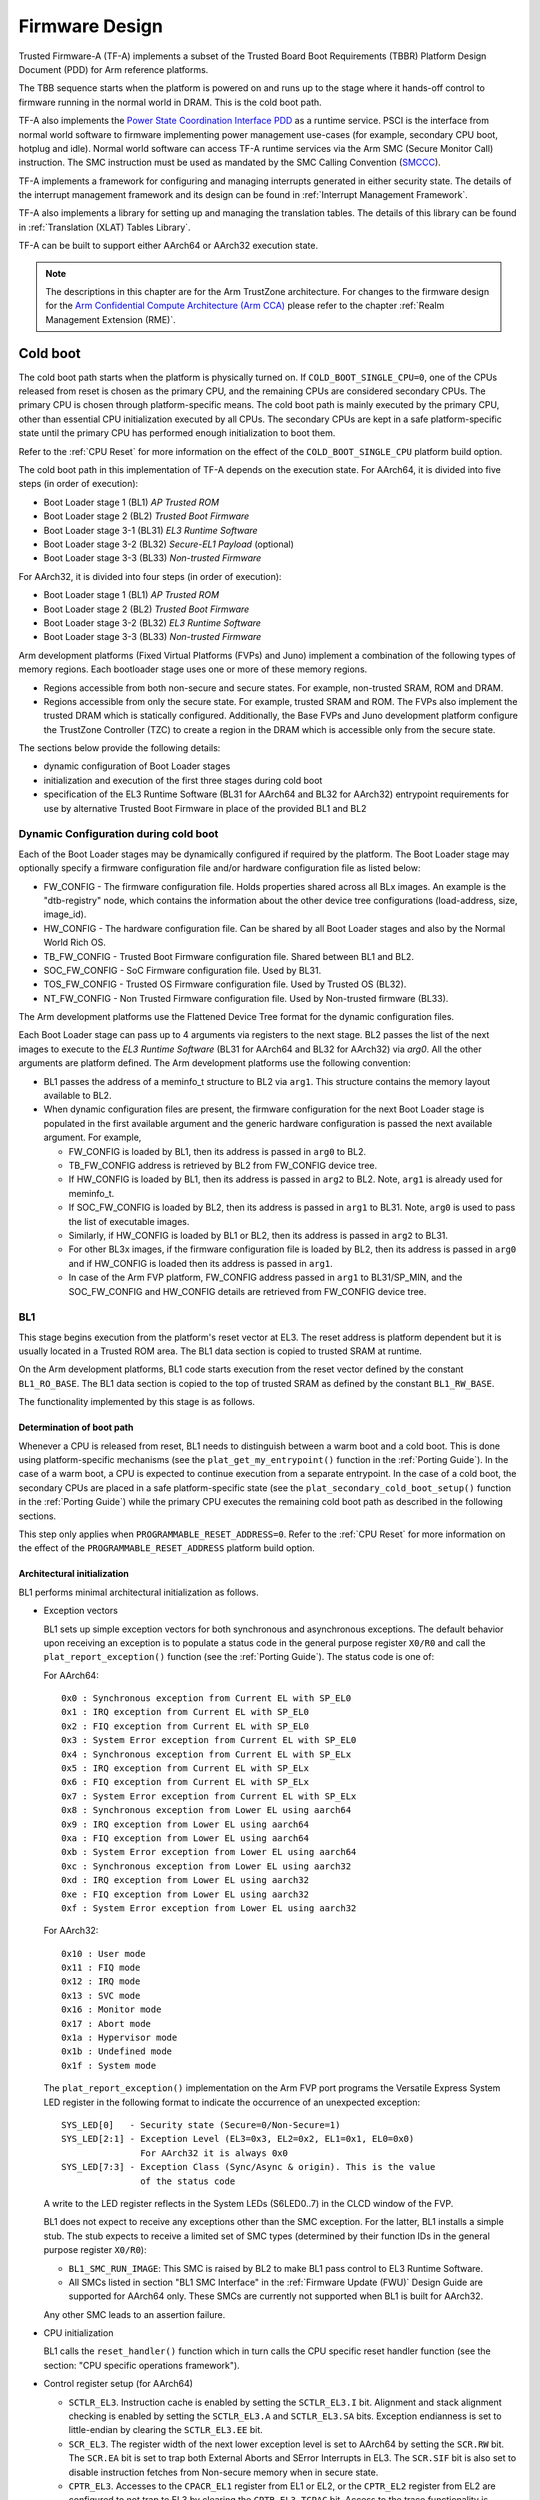 Firmware Design
===============

Trusted Firmware-A (TF-A) implements a subset of the Trusted Board Boot
Requirements (TBBR) Platform Design Document (PDD) for Arm reference
platforms.

The TBB sequence starts when the platform is powered on and runs up
to the stage where it hands-off control to firmware running in the normal
world in DRAM. This is the cold boot path.

TF-A also implements the `Power State Coordination Interface PDD`_ as a
runtime service. PSCI is the interface from normal world software to firmware
implementing power management use-cases (for example, secondary CPU boot,
hotplug and idle). Normal world software can access TF-A runtime services via
the Arm SMC (Secure Monitor Call) instruction. The SMC instruction must be
used as mandated by the SMC Calling Convention (`SMCCC`_).

TF-A implements a framework for configuring and managing interrupts generated
in either security state. The details of the interrupt management framework
and its design can be found in :ref:`Interrupt Management Framework`.

TF-A also implements a library for setting up and managing the translation
tables. The details of this library can be found in
:ref:`Translation (XLAT) Tables Library`.

TF-A can be built to support either AArch64 or AArch32 execution state.

.. note::
    The descriptions in this chapter are for the Arm TrustZone architecture.
    For changes to the firmware design for the `Arm Confidential Compute
    Architecture (Arm CCA)`_ please refer to the chapter :ref:`Realm Management
    Extension (RME)`.

Cold boot
---------

The cold boot path starts when the platform is physically turned on. If
``COLD_BOOT_SINGLE_CPU=0``, one of the CPUs released from reset is chosen as the
primary CPU, and the remaining CPUs are considered secondary CPUs. The primary
CPU is chosen through platform-specific means. The cold boot path is mainly
executed by the primary CPU, other than essential CPU initialization executed by
all CPUs. The secondary CPUs are kept in a safe platform-specific state until
the primary CPU has performed enough initialization to boot them.

Refer to the :ref:`CPU Reset` for more information on the effect of the
``COLD_BOOT_SINGLE_CPU`` platform build option.

The cold boot path in this implementation of TF-A depends on the execution
state. For AArch64, it is divided into five steps (in order of execution):

-  Boot Loader stage 1 (BL1) *AP Trusted ROM*
-  Boot Loader stage 2 (BL2) *Trusted Boot Firmware*
-  Boot Loader stage 3-1 (BL31) *EL3 Runtime Software*
-  Boot Loader stage 3-2 (BL32) *Secure-EL1 Payload* (optional)
-  Boot Loader stage 3-3 (BL33) *Non-trusted Firmware*

For AArch32, it is divided into four steps (in order of execution):

-  Boot Loader stage 1 (BL1) *AP Trusted ROM*
-  Boot Loader stage 2 (BL2) *Trusted Boot Firmware*
-  Boot Loader stage 3-2 (BL32) *EL3 Runtime Software*
-  Boot Loader stage 3-3 (BL33) *Non-trusted Firmware*

Arm development platforms (Fixed Virtual Platforms (FVPs) and Juno) implement a
combination of the following types of memory regions. Each bootloader stage uses
one or more of these memory regions.

-  Regions accessible from both non-secure and secure states. For example,
   non-trusted SRAM, ROM and DRAM.
-  Regions accessible from only the secure state. For example, trusted SRAM and
   ROM. The FVPs also implement the trusted DRAM which is statically
   configured. Additionally, the Base FVPs and Juno development platform
   configure the TrustZone Controller (TZC) to create a region in the DRAM
   which is accessible only from the secure state.

The sections below provide the following details:

-  dynamic configuration of Boot Loader stages
-  initialization and execution of the first three stages during cold boot
-  specification of the EL3 Runtime Software (BL31 for AArch64 and BL32 for
   AArch32) entrypoint requirements for use by alternative Trusted Boot
   Firmware in place of the provided BL1 and BL2

Dynamic Configuration during cold boot
~~~~~~~~~~~~~~~~~~~~~~~~~~~~~~~~~~~~~~

Each of the Boot Loader stages may be dynamically configured if required by the
platform. The Boot Loader stage may optionally specify a firmware
configuration file and/or hardware configuration file as listed below:

-  FW_CONFIG - The firmware configuration file. Holds properties shared across
   all BLx images.
   An example is the "dtb-registry" node, which contains the information about
   the other device tree configurations (load-address, size, image_id).
-  HW_CONFIG - The hardware configuration file. Can be shared by all Boot Loader
   stages and also by the Normal World Rich OS.
-  TB_FW_CONFIG - Trusted Boot Firmware configuration file. Shared between BL1
   and BL2.
-  SOC_FW_CONFIG - SoC Firmware configuration file. Used by BL31.
-  TOS_FW_CONFIG - Trusted OS Firmware configuration file. Used by Trusted OS
   (BL32).
-  NT_FW_CONFIG - Non Trusted Firmware configuration file. Used by Non-trusted
   firmware (BL33).

The Arm development platforms use the Flattened Device Tree format for the
dynamic configuration files.

Each Boot Loader stage can pass up to 4 arguments via registers to the next
stage.  BL2 passes the list of the next images to execute to the *EL3 Runtime
Software* (BL31 for AArch64 and BL32 for AArch32) via `arg0`. All the other
arguments are platform defined. The Arm development platforms use the following
convention:

-  BL1 passes the address of a meminfo_t structure to BL2 via ``arg1``. This
   structure contains the memory layout available to BL2.
-  When dynamic configuration files are present, the firmware configuration for
   the next Boot Loader stage is populated in the first available argument and
   the generic hardware configuration is passed the next available argument.
   For example,

   -  FW_CONFIG is loaded by BL1, then its address is passed in ``arg0`` to BL2.
   -  TB_FW_CONFIG address is retrieved by BL2 from FW_CONFIG device tree.
   -  If HW_CONFIG is loaded by BL1, then its address is passed in ``arg2`` to
      BL2. Note, ``arg1`` is already used for meminfo_t.
   -  If SOC_FW_CONFIG is loaded by BL2, then its address is passed in ``arg1``
      to BL31. Note, ``arg0`` is used to pass the list of executable images.
   -  Similarly, if HW_CONFIG is loaded by BL1 or BL2, then its address is
      passed in ``arg2`` to BL31.
   -  For other BL3x images, if the firmware configuration file is loaded by
      BL2, then its address is passed in ``arg0`` and if HW_CONFIG is loaded
      then its address is passed in ``arg1``.
   -  In case of the Arm FVP platform, FW_CONFIG address passed in ``arg1`` to
      BL31/SP_MIN, and the SOC_FW_CONFIG and HW_CONFIG details are retrieved
      from FW_CONFIG device tree.

BL1
~~~

This stage begins execution from the platform's reset vector at EL3. The reset
address is platform dependent but it is usually located in a Trusted ROM area.
The BL1 data section is copied to trusted SRAM at runtime.

On the Arm development platforms, BL1 code starts execution from the reset
vector defined by the constant ``BL1_RO_BASE``. The BL1 data section is copied
to the top of trusted SRAM as defined by the constant ``BL1_RW_BASE``.

The functionality implemented by this stage is as follows.

Determination of boot path
^^^^^^^^^^^^^^^^^^^^^^^^^^

Whenever a CPU is released from reset, BL1 needs to distinguish between a warm
boot and a cold boot. This is done using platform-specific mechanisms (see the
``plat_get_my_entrypoint()`` function in the :ref:`Porting Guide`). In the case
of a warm boot, a CPU is expected to continue execution from a separate
entrypoint. In the case of a cold boot, the secondary CPUs are placed in a safe
platform-specific state (see the ``plat_secondary_cold_boot_setup()`` function in
the :ref:`Porting Guide`) while the primary CPU executes the remaining cold boot
path as described in the following sections.

This step only applies when ``PROGRAMMABLE_RESET_ADDRESS=0``. Refer to the
:ref:`CPU Reset` for more information on the effect of the
``PROGRAMMABLE_RESET_ADDRESS`` platform build option.

Architectural initialization
^^^^^^^^^^^^^^^^^^^^^^^^^^^^

BL1 performs minimal architectural initialization as follows.

-  Exception vectors

   BL1 sets up simple exception vectors for both synchronous and asynchronous
   exceptions. The default behavior upon receiving an exception is to populate
   a status code in the general purpose register ``X0/R0`` and call the
   ``plat_report_exception()`` function (see the :ref:`Porting Guide`). The
   status code is one of:

   For AArch64:

   ::

       0x0 : Synchronous exception from Current EL with SP_EL0
       0x1 : IRQ exception from Current EL with SP_EL0
       0x2 : FIQ exception from Current EL with SP_EL0
       0x3 : System Error exception from Current EL with SP_EL0
       0x4 : Synchronous exception from Current EL with SP_ELx
       0x5 : IRQ exception from Current EL with SP_ELx
       0x6 : FIQ exception from Current EL with SP_ELx
       0x7 : System Error exception from Current EL with SP_ELx
       0x8 : Synchronous exception from Lower EL using aarch64
       0x9 : IRQ exception from Lower EL using aarch64
       0xa : FIQ exception from Lower EL using aarch64
       0xb : System Error exception from Lower EL using aarch64
       0xc : Synchronous exception from Lower EL using aarch32
       0xd : IRQ exception from Lower EL using aarch32
       0xe : FIQ exception from Lower EL using aarch32
       0xf : System Error exception from Lower EL using aarch32

   For AArch32:

   ::

       0x10 : User mode
       0x11 : FIQ mode
       0x12 : IRQ mode
       0x13 : SVC mode
       0x16 : Monitor mode
       0x17 : Abort mode
       0x1a : Hypervisor mode
       0x1b : Undefined mode
       0x1f : System mode

   The ``plat_report_exception()`` implementation on the Arm FVP port programs
   the Versatile Express System LED register in the following format to
   indicate the occurrence of an unexpected exception:

   ::

       SYS_LED[0]   - Security state (Secure=0/Non-Secure=1)
       SYS_LED[2:1] - Exception Level (EL3=0x3, EL2=0x2, EL1=0x1, EL0=0x0)
                      For AArch32 it is always 0x0
       SYS_LED[7:3] - Exception Class (Sync/Async & origin). This is the value
                      of the status code

   A write to the LED register reflects in the System LEDs (S6LED0..7) in the
   CLCD window of the FVP.

   BL1 does not expect to receive any exceptions other than the SMC exception.
   For the latter, BL1 installs a simple stub. The stub expects to receive a
   limited set of SMC types (determined by their function IDs in the general
   purpose register ``X0/R0``):

   -  ``BL1_SMC_RUN_IMAGE``: This SMC is raised by BL2 to make BL1 pass control
      to EL3 Runtime Software.
   -  All SMCs listed in section "BL1 SMC Interface" in the :ref:`Firmware Update (FWU)`
      Design Guide are supported for AArch64 only. These SMCs are currently
      not supported when BL1 is built for AArch32.

   Any other SMC leads to an assertion failure.

-  CPU initialization

   BL1 calls the ``reset_handler()`` function which in turn calls the CPU
   specific reset handler function (see the section: "CPU specific operations
   framework").

-  Control register setup (for AArch64)

   -  ``SCTLR_EL3``. Instruction cache is enabled by setting the ``SCTLR_EL3.I``
      bit. Alignment and stack alignment checking is enabled by setting the
      ``SCTLR_EL3.A`` and ``SCTLR_EL3.SA`` bits. Exception endianness is set to
      little-endian by clearing the ``SCTLR_EL3.EE`` bit.

   -  ``SCR_EL3``. The register width of the next lower exception level is set
      to AArch64 by setting the ``SCR.RW`` bit. The ``SCR.EA`` bit is set to trap
      both External Aborts and SError Interrupts in EL3. The ``SCR.SIF`` bit is
      also set to disable instruction fetches from Non-secure memory when in
      secure state.

   -  ``CPTR_EL3``. Accesses to the ``CPACR_EL1`` register from EL1 or EL2, or the
      ``CPTR_EL2`` register from EL2 are configured to not trap to EL3 by
      clearing the ``CPTR_EL3.TCPAC`` bit. Access to the trace functionality is
      configured not to trap to EL3 by clearing the ``CPTR_EL3.TTA`` bit.
      Instructions that access the registers associated with Floating Point
      and Advanced SIMD execution are configured to not trap to EL3 by
      clearing the ``CPTR_EL3.TFP`` bit.

   -  ``DAIF``. The SError interrupt is enabled by clearing the SError interrupt
      mask bit.

   -  ``MDCR_EL3``. The trap controls, ``MDCR_EL3.TDOSA``, ``MDCR_EL3.TDA`` and
      ``MDCR_EL3.TPM``, are set so that accesses to the registers they control
      do not trap to EL3. AArch64 Secure self-hosted debug is disabled by
      setting the ``MDCR_EL3.SDD`` bit. Also ``MDCR_EL3.SPD32`` is set to
      disable AArch32 Secure self-hosted privileged debug from S-EL1.

-  Control register setup (for AArch32)

   -  ``SCTLR``. Instruction cache is enabled by setting the ``SCTLR.I`` bit.
      Alignment checking is enabled by setting the ``SCTLR.A`` bit.
      Exception endianness is set to little-endian by clearing the
      ``SCTLR.EE`` bit.

   -  ``SCR``. The ``SCR.SIF`` bit is set to disable instruction fetches from
      Non-secure memory when in secure state.

   -  ``CPACR``. Allow execution of Advanced SIMD instructions at PL0 and PL1,
      by clearing the ``CPACR.ASEDIS`` bit. Access to the trace functionality
      is configured not to trap to undefined mode by clearing the
      ``CPACR.TRCDIS`` bit.

   -  ``NSACR``. Enable non-secure access to Advanced SIMD functionality and
      system register access to implemented trace registers.

   -  ``FPEXC``. Enable access to the Advanced SIMD and floating-point
      functionality from all Exception levels.

   -  ``CPSR.A``. The Asynchronous data abort interrupt is enabled by clearing
      the Asynchronous data abort interrupt mask bit.

   -  ``SDCR``. The ``SDCR.SPD`` field is set to disable AArch32 Secure
      self-hosted privileged debug.

Platform initialization
^^^^^^^^^^^^^^^^^^^^^^^

On Arm platforms, BL1 performs the following platform initializations:

-  Enable the Trusted Watchdog.
-  Initialize the console.
-  Configure the Interconnect to enable hardware coherency.
-  Enable the MMU and map the memory it needs to access.
-  Configure any required platform storage to load the next bootloader image
   (BL2).
-  If the BL1 dynamic configuration file, ``TB_FW_CONFIG``, is available, then
   load it to the platform defined address and make it available to BL2 via
   ``arg0``.
-  Configure the system timer and program the `CNTFRQ_EL0` for use by NS-BL1U
   and NS-BL2U firmware update images.

Firmware Update detection and execution
^^^^^^^^^^^^^^^^^^^^^^^^^^^^^^^^^^^^^^^

After performing platform setup, BL1 common code calls
``bl1_plat_get_next_image_id()`` to determine if :ref:`Firmware Update (FWU)` is
required or to proceed with the normal boot process. If the platform code
returns ``BL2_IMAGE_ID`` then the normal boot sequence is executed as described
in the next section, else BL1 assumes that :ref:`Firmware Update (FWU)` is
required and execution passes to the first image in the
:ref:`Firmware Update (FWU)` process. In either case, BL1 retrieves a descriptor
of the next image by calling ``bl1_plat_get_image_desc()``. The image descriptor
contains an ``entry_point_info_t`` structure, which BL1 uses to initialize the
execution state of the next image.

BL2 image load and execution
^^^^^^^^^^^^^^^^^^^^^^^^^^^^

In the normal boot flow, BL1 execution continues as follows:

#. BL1 prints the following string from the primary CPU to indicate successful
   execution of the BL1 stage:

   ::

       "Booting Trusted Firmware"

#. BL1 loads a BL2 raw binary image from platform storage, at a
   platform-specific base address. Prior to the load, BL1 invokes
   ``bl1_plat_handle_pre_image_load()`` which allows the platform to update or
   use the image information. If the BL2 image file is not present or if
   there is not enough free trusted SRAM the following error message is
   printed:

   ::

       "Failed to load BL2 firmware."

#. BL1 invokes ``bl1_plat_handle_post_image_load()`` which again is intended
   for platforms to take further action after image load. This function must
   populate the necessary arguments for BL2, which may also include the memory
   layout. Further description of the memory layout can be found later
   in this document.

#. BL1 passes control to the BL2 image at Secure EL1 (for AArch64) or at
   Secure SVC mode (for AArch32), starting from its load address.

BL2
~~~

BL1 loads and passes control to BL2 at Secure-EL1 (for AArch64) or at Secure
SVC mode (for AArch32) . BL2 is linked against and loaded at a platform-specific
base address (more information can be found later in this document).
The functionality implemented by BL2 is as follows.

Architectural initialization
^^^^^^^^^^^^^^^^^^^^^^^^^^^^

For AArch64, BL2 performs the minimal architectural initialization required
for subsequent stages of TF-A and normal world software. EL1 and EL0 are given
access to Floating Point and Advanced SIMD registers by setting the
``CPACR.FPEN`` bits.

For AArch32, the minimal architectural initialization required for subsequent
stages of TF-A and normal world software is taken care of in BL1 as both BL1
and BL2 execute at PL1.

Platform initialization
^^^^^^^^^^^^^^^^^^^^^^^

On Arm platforms, BL2 performs the following platform initializations:

-  Initialize the console.
-  Configure any required platform storage to allow loading further bootloader
   images.
-  Enable the MMU and map the memory it needs to access.
-  Perform platform security setup to allow access to controlled components.
-  Reserve some memory for passing information to the next bootloader image
   EL3 Runtime Software and populate it.
-  Define the extents of memory available for loading each subsequent
   bootloader image.
-  If BL1 has passed TB_FW_CONFIG dynamic configuration file in ``arg0``,
   then parse it.

Image loading in BL2
^^^^^^^^^^^^^^^^^^^^

BL2 generic code loads the images based on the list of loadable images
provided by the platform. BL2 passes the list of executable images
provided by the platform to the next handover BL image.

The list of loadable images provided by the platform may also contain
dynamic configuration files. The files are loaded and can be parsed as
needed in the ``bl2_plat_handle_post_image_load()`` function. These
configuration files can be passed to next Boot Loader stages as arguments
by updating the corresponding entrypoint information in this function.

SCP_BL2 (System Control Processor Firmware) image load
^^^^^^^^^^^^^^^^^^^^^^^^^^^^^^^^^^^^^^^^^^^^^^^^^^^^^^

Some systems have a separate System Control Processor (SCP) for power, clock,
reset and system control. BL2 loads the optional SCP_BL2 image from platform
storage into a platform-specific region of secure memory. The subsequent
handling of SCP_BL2 is platform specific. For example, on the Juno Arm
development platform port the image is transferred into SCP's internal memory
using the Boot Over MHU (BOM) protocol after being loaded in the trusted SRAM
memory. The SCP executes SCP_BL2 and signals to the Application Processor (AP)
for BL2 execution to continue.

EL3 Runtime Software image load
^^^^^^^^^^^^^^^^^^^^^^^^^^^^^^^

BL2 loads the EL3 Runtime Software image from platform storage into a platform-
specific address in trusted SRAM. If there is not enough memory to load the
image or image is missing it leads to an assertion failure.

AArch64 BL32 (Secure-EL1 Payload) image load
^^^^^^^^^^^^^^^^^^^^^^^^^^^^^^^^^^^^^^^^^^^^

BL2 loads the optional BL32 image from platform storage into a platform-
specific region of secure memory. The image executes in the secure world. BL2
relies on BL31 to pass control to the BL32 image, if present. Hence, BL2
populates a platform-specific area of memory with the entrypoint/load-address
of the BL32 image. The value of the Saved Processor Status Register (``SPSR``)
for entry into BL32 is not determined by BL2, it is initialized by the
Secure-EL1 Payload Dispatcher (see later) within BL31, which is responsible for
managing interaction with BL32. This information is passed to BL31.

BL33 (Non-trusted Firmware) image load
^^^^^^^^^^^^^^^^^^^^^^^^^^^^^^^^^^^^^^

BL2 loads the BL33 image (e.g. UEFI or other test or boot software) from
platform storage into non-secure memory as defined by the platform.

BL2 relies on EL3 Runtime Software to pass control to BL33 once secure state
initialization is complete. Hence, BL2 populates a platform-specific area of
memory with the entrypoint and Saved Program Status Register (``SPSR``) of the
normal world software image. The entrypoint is the load address of the BL33
image. The ``SPSR`` is determined as specified in Section 5.13 of the
`Power State Coordination Interface PDD`_. This information is passed to the
EL3 Runtime Software.

AArch64 BL31 (EL3 Runtime Software) execution
^^^^^^^^^^^^^^^^^^^^^^^^^^^^^^^^^^^^^^^^^^^^^

BL2 execution continues as follows:

#. BL2 passes control back to BL1 by raising an SMC, providing BL1 with the
   BL31 entrypoint. The exception is handled by the SMC exception handler
   installed by BL1.

#. BL1 turns off the MMU and flushes the caches. It clears the
   ``SCTLR_EL3.M/I/C`` bits, flushes the data cache to the point of coherency
   and invalidates the TLBs.

#. BL1 passes control to BL31 at the specified entrypoint at EL3.

Running BL2 at EL3 execution level
~~~~~~~~~~~~~~~~~~~~~~~~~~~~~~~~~~

Some platforms have a non-TF-A Boot ROM that expects the next boot stage
to execute at EL3. On these platforms, TF-A BL1 is a waste of memory
as its only purpose is to ensure TF-A BL2 is entered at S-EL1. To avoid
this waste, a special mode enables BL2 to execute at EL3, which allows
a non-TF-A Boot ROM to load and jump directly to BL2. This mode is selected
when the build flag RESET_TO_BL2 is enabled.
The main differences in this mode are:

#. BL2 includes the reset code and the mailbox mechanism to differentiate
   cold boot and warm boot. It runs at EL3 doing the arch
   initialization required for EL3.

#. BL2 does not receive the meminfo information from BL1 anymore. This
   information can be passed by the Boot ROM or be internal to the
   BL2 image.

#. Since BL2 executes at EL3, BL2 jumps directly to the next image,
   instead of invoking the RUN_IMAGE SMC call.


We assume 3 different types of BootROM support on the platform:

#. The Boot ROM always jumps to the same address, for both cold
   and warm boot. In this case, we will need to keep a resident part
   of BL2 whose memory cannot be reclaimed by any other image. The
   linker script defines the symbols __TEXT_RESIDENT_START__ and
   __TEXT_RESIDENT_END__ that allows the platform to configure
   correctly the memory map.
#. The platform has some mechanism to indicate the jump address to the
   Boot ROM. Platform code can then program the jump address with
   psci_warmboot_entrypoint during cold boot.
#. The platform has some mechanism to program the reset address using
   the PROGRAMMABLE_RESET_ADDRESS feature. Platform code can then
   program the reset address with psci_warmboot_entrypoint during
   cold boot, bypassing the boot ROM for warm boot.

In the last 2 cases, no part of BL2 needs to remain resident at
runtime. In the first 2 cases, we expect the Boot ROM to be able to
differentiate between warm and cold boot, to avoid loading BL2 again
during warm boot.

This functionality can be tested with FVP loading the image directly
in memory and changing the address where the system jumps at reset.
For example:

	-C cluster0.cpu0.RVBAR=0x4022000
	--data cluster0.cpu0=bl2.bin@0x4022000

With this configuration, FVP is like a platform of the first case,
where the Boot ROM jumps always to the same address. For simplification,
BL32 is loaded in DRAM in this case, to avoid other images reclaiming
BL2 memory.


AArch64 BL31
~~~~~~~~~~~~

The image for this stage is loaded by BL2 and BL1 passes control to BL31 at
EL3. BL31 executes solely in trusted SRAM. BL31 is linked against and
loaded at a platform-specific base address (more information can be found later
in this document). The functionality implemented by BL31 is as follows.

Architectural initialization
^^^^^^^^^^^^^^^^^^^^^^^^^^^^

Currently, BL31 performs a similar architectural initialization to BL1 as
far as system register settings are concerned. Since BL1 code resides in ROM,
architectural initialization in BL31 allows override of any previous
initialization done by BL1.

BL31 initializes the per-CPU data framework, which provides a cache of
frequently accessed per-CPU data optimised for fast, concurrent manipulation
on different CPUs. This buffer includes pointers to per-CPU contexts, crash
buffer, CPU reset and power down operations, PSCI data, platform data and so on.

It then replaces the exception vectors populated by BL1 with its own. BL31
exception vectors implement more elaborate support for handling SMCs since this
is the only mechanism to access the runtime services implemented by BL31 (PSCI
for example). BL31 checks each SMC for validity as specified by the
`SMC Calling Convention`_ before passing control to the required SMC
handler routine.

BL31 programs the ``CNTFRQ_EL0`` register with the clock frequency of the system
counter, which is provided by the platform.

Platform initialization
^^^^^^^^^^^^^^^^^^^^^^^

BL31 performs detailed platform initialization, which enables normal world
software to function correctly.

On Arm platforms, this consists of the following:

-  Initialize the console.
-  Configure the Interconnect to enable hardware coherency.
-  Enable the MMU and map the memory it needs to access.
-  Initialize the generic interrupt controller.
-  Initialize the power controller device.
-  Detect the system topology.

Runtime services initialization
^^^^^^^^^^^^^^^^^^^^^^^^^^^^^^^

BL31 is responsible for initializing the runtime services. One of them is PSCI.

As part of the PSCI initializations, BL31 detects the system topology. It also
initializes the data structures that implement the state machine used to track
the state of power domain nodes. The state can be one of ``OFF``, ``RUN`` or
``RETENTION``. All secondary CPUs are initially in the ``OFF`` state. The cluster
that the primary CPU belongs to is ``ON``; any other cluster is ``OFF``. It also
initializes the locks that protect them. BL31 accesses the state of a CPU or
cluster immediately after reset and before the data cache is enabled in the
warm boot path. It is not currently possible to use 'exclusive' based spinlocks,
therefore BL31 uses locks based on Lamport's Bakery algorithm instead.

The runtime service framework and its initialization is described in more
detail in the "EL3 runtime services framework" section below.

Details about the status of the PSCI implementation are provided in the
"Power State Coordination Interface" section below.

AArch64 BL32 (Secure-EL1 Payload) image initialization
^^^^^^^^^^^^^^^^^^^^^^^^^^^^^^^^^^^^^^^^^^^^^^^^^^^^^^

If a BL32 image is present then there must be a matching Secure-EL1 Payload
Dispatcher (SPD) service (see later for details). During initialization
that service must register a function to carry out initialization of BL32
once the runtime services are fully initialized. BL31 invokes such a
registered function to initialize BL32 before running BL33. This initialization
is not necessary for AArch32 SPs.

Details on BL32 initialization and the SPD's role are described in the
:ref:`firmware_design_sel1_spd` section below.

BL33 (Non-trusted Firmware) execution
^^^^^^^^^^^^^^^^^^^^^^^^^^^^^^^^^^^^^

EL3 Runtime Software initializes the EL2 or EL1 processor context for normal-
world cold boot, ensuring that no secure state information finds its way into
the non-secure execution state. EL3 Runtime Software uses the entrypoint
information provided by BL2 to jump to the Non-trusted firmware image (BL33)
at the highest available Exception Level (EL2 if available, otherwise EL1).

Using alternative Trusted Boot Firmware in place of BL1 & BL2 (AArch64 only)
~~~~~~~~~~~~~~~~~~~~~~~~~~~~~~~~~~~~~~~~~~~~~~~~~~~~~~~~~~~~~~~~~~~~~~~~~~~~

Some platforms have existing implementations of Trusted Boot Firmware that
would like to use TF-A BL31 for the EL3 Runtime Software. To enable this
firmware architecture it is important to provide a fully documented and stable
interface between the Trusted Boot Firmware and BL31.

Future changes to the BL31 interface will be done in a backwards compatible
way, and this enables these firmware components to be independently enhanced/
updated to develop and exploit new functionality.

Required CPU state when calling ``bl31_entrypoint()`` during cold boot
^^^^^^^^^^^^^^^^^^^^^^^^^^^^^^^^^^^^^^^^^^^^^^^^^^^^^^^^^^^^^^^^^^^^^^

This function must only be called by the primary CPU.

On entry to this function the calling primary CPU must be executing in AArch64
EL3, little-endian data access, and all interrupt sources masked:

::

    PSTATE.EL = 3
    PSTATE.RW = 1
    PSTATE.DAIF = 0xf
    SCTLR_EL3.EE = 0

X0 and X1 can be used to pass information from the Trusted Boot Firmware to the
platform code in BL31:

::

    X0 : Reserved for common TF-A information
    X1 : Platform specific information

BL31 zero-init sections (e.g. ``.bss``) should not contain valid data on entry,
these will be zero filled prior to invoking platform setup code.

Use of the X0 and X1 parameters
'''''''''''''''''''''''''''''''

The parameters are platform specific and passed from ``bl31_entrypoint()`` to
``bl31_early_platform_setup()``. The value of these parameters is never directly
used by the common BL31 code.

The convention is that ``X0`` conveys information regarding the BL31, BL32 and
BL33 images from the Trusted Boot firmware and ``X1`` can be used for other
platform specific purpose. This convention allows platforms which use TF-A's
BL1 and BL2 images to transfer additional platform specific information from
Secure Boot without conflicting with future evolution of TF-A using ``X0`` to
pass a ``bl31_params`` structure.

BL31 common and SPD initialization code depends on image and entrypoint
information about BL33 and BL32, which is provided via BL31 platform APIs.
This information is required until the start of execution of BL33. This
information can be provided in a platform defined manner, e.g. compiled into
the platform code in BL31, or provided in a platform defined memory location
by the Trusted Boot firmware, or passed from the Trusted Boot Firmware via the
Cold boot Initialization parameters. This data may need to be cleaned out of
the CPU caches if it is provided by an earlier boot stage and then accessed by
BL31 platform code before the caches are enabled.

TF-A's BL2 implementation passes a ``bl31_params`` structure in
``X0`` and the Arm development platforms interpret this in the BL31 platform
code.

MMU, Data caches & Coherency
''''''''''''''''''''''''''''

BL31 does not depend on the enabled state of the MMU, data caches or
interconnect coherency on entry to ``bl31_entrypoint()``. If these are disabled
on entry, these should be enabled during ``bl31_plat_arch_setup()``.

Data structures used in the BL31 cold boot interface
''''''''''''''''''''''''''''''''''''''''''''''''''''

These structures are designed to support compatibility and independent
evolution of the structures and the firmware images. For example, a version of
BL31 that can interpret the BL3x image information from different versions of
BL2, a platform that uses an extended entry_point_info structure to convey
additional register information to BL31, or a ELF image loader that can convey
more details about the firmware images.

To support these scenarios the structures are versioned and sized, which enables
BL31 to detect which information is present and respond appropriately. The
``param_header`` is defined to capture this information:

.. code:: c

    typedef struct param_header {
        uint8_t type;       /* type of the structure */
        uint8_t version;    /* version of this structure */
        uint16_t size;      /* size of this structure in bytes */
        uint32_t attr;      /* attributes: unused bits SBZ */
    } param_header_t;

The structures using this format are ``entry_point_info``, ``image_info`` and
``bl31_params``. The code that allocates and populates these structures must set
the header fields appropriately, and the ``SET_PARAM_HEAD()`` a macro is defined
to simplify this action.

Required CPU state for BL31 Warm boot initialization
^^^^^^^^^^^^^^^^^^^^^^^^^^^^^^^^^^^^^^^^^^^^^^^^^^^^

When requesting a CPU power-on, or suspending a running CPU, TF-A provides
the platform power management code with a Warm boot initialization
entry-point, to be invoked by the CPU immediately after the reset handler.
On entry to the Warm boot initialization function the calling CPU must be in
AArch64 EL3, little-endian data access and all interrupt sources masked:

::

    PSTATE.EL = 3
    PSTATE.RW = 1
    PSTATE.DAIF = 0xf
    SCTLR_EL3.EE = 0

The PSCI implementation will initialize the processor state and ensure that the
platform power management code is then invoked as required to initialize all
necessary system, cluster and CPU resources.

AArch32 EL3 Runtime Software entrypoint interface
~~~~~~~~~~~~~~~~~~~~~~~~~~~~~~~~~~~~~~~~~~~~~~~~~

To enable this firmware architecture it is important to provide a fully
documented and stable interface between the Trusted Boot Firmware and the
AArch32 EL3 Runtime Software.

Future changes to the entrypoint interface will be done in a backwards
compatible way, and this enables these firmware components to be independently
enhanced/updated to develop and exploit new functionality.

Required CPU state when entering during cold boot
^^^^^^^^^^^^^^^^^^^^^^^^^^^^^^^^^^^^^^^^^^^^^^^^^

This function must only be called by the primary CPU.

On entry to this function the calling primary CPU must be executing in AArch32
EL3, little-endian data access, and all interrupt sources masked:

::

    PSTATE.AIF = 0x7
    SCTLR.EE = 0

R0 and R1 are used to pass information from the Trusted Boot Firmware to the
platform code in AArch32 EL3 Runtime Software:

::

    R0 : Reserved for common TF-A information
    R1 : Platform specific information

Use of the R0 and R1 parameters
'''''''''''''''''''''''''''''''

The parameters are platform specific and the convention is that ``R0`` conveys
information regarding the BL3x images from the Trusted Boot firmware and ``R1``
can be used for other platform specific purpose. This convention allows
platforms which use TF-A's BL1 and BL2 images to transfer additional platform
specific information from Secure Boot without conflicting with future
evolution of TF-A using ``R0`` to pass a ``bl_params`` structure.

The AArch32 EL3 Runtime Software is responsible for entry into BL33. This
information can be obtained in a platform defined manner, e.g. compiled into
the AArch32 EL3 Runtime Software, or provided in a platform defined memory
location by the Trusted Boot firmware, or passed from the Trusted Boot Firmware
via the Cold boot Initialization parameters. This data may need to be cleaned
out of the CPU caches if it is provided by an earlier boot stage and then
accessed by AArch32 EL3 Runtime Software before the caches are enabled.

When using AArch32 EL3 Runtime Software, the Arm development platforms pass a
``bl_params`` structure in ``R0`` from BL2 to be interpreted by AArch32 EL3 Runtime
Software platform code.

MMU, Data caches & Coherency
''''''''''''''''''''''''''''

AArch32 EL3 Runtime Software must not depend on the enabled state of the MMU,
data caches or interconnect coherency in its entrypoint. They must be explicitly
enabled if required.

Data structures used in cold boot interface
'''''''''''''''''''''''''''''''''''''''''''

The AArch32 EL3 Runtime Software cold boot interface uses ``bl_params`` instead
of ``bl31_params``. The ``bl_params`` structure is based on the convention
described in AArch64 BL31 cold boot interface section.

Required CPU state for warm boot initialization
^^^^^^^^^^^^^^^^^^^^^^^^^^^^^^^^^^^^^^^^^^^^^^^

When requesting a CPU power-on, or suspending a running CPU, AArch32 EL3
Runtime Software must ensure execution of a warm boot initialization entrypoint.
If TF-A BL1 is used and the PROGRAMMABLE_RESET_ADDRESS build flag is false,
then AArch32 EL3 Runtime Software must ensure that BL1 branches to the warm
boot entrypoint by arranging for the BL1 platform function,
plat_get_my_entrypoint(), to return a non-zero value.

In this case, the warm boot entrypoint must be in AArch32 EL3, little-endian
data access and all interrupt sources masked:

::

    PSTATE.AIF = 0x7
    SCTLR.EE = 0

The warm boot entrypoint may be implemented by using TF-A
``psci_warmboot_entrypoint()`` function. In that case, the platform must fulfil
the pre-requisites mentioned in the
:ref:`PSCI Library Integration guide for Armv8-A AArch32 systems`.

EL3 runtime services framework
------------------------------

Software executing in the non-secure state and in the secure state at exception
levels lower than EL3 will request runtime services using the Secure Monitor
Call (SMC) instruction. These requests will follow the convention described in
the SMC Calling Convention PDD (`SMCCC`_). The `SMCCC`_ assigns function
identifiers to each SMC request and describes how arguments are passed and
returned.

The EL3 runtime services framework enables the development of services by
different providers that can be easily integrated into final product firmware.
The following sections describe the framework which facilitates the
registration, initialization and use of runtime services in EL3 Runtime
Software (BL31).

The design of the runtime services depends heavily on the concepts and
definitions described in the `SMCCC`_, in particular SMC Function IDs, Owning
Entity Numbers (OEN), Fast and Yielding calls, and the SMC32 and SMC64 calling
conventions. Please refer to that document for more detailed explanation of
these terms.

The following runtime services are expected to be implemented first. They have
not all been instantiated in the current implementation.

#. Standard service calls

   This service is for management of the entire system. The Power State
   Coordination Interface (`PSCI`_) is the first set of standard service calls
   defined by Arm (see PSCI section later).

#. Secure-EL1 Payload Dispatcher service

   If a system runs a Trusted OS or other Secure-EL1 Payload (SP) then
   it also requires a *Secure Monitor* at EL3 to switch the EL1 processor
   context between the normal world (EL1/EL2) and trusted world (Secure-EL1).
   The Secure Monitor will make these world switches in response to SMCs. The
   `SMCCC`_ provides for such SMCs with the Trusted OS Call and Trusted
   Application Call OEN ranges.

   The interface between the EL3 Runtime Software and the Secure-EL1 Payload is
   not defined by the `SMCCC`_ or any other standard. As a result, each
   Secure-EL1 Payload requires a specific Secure Monitor that runs as a runtime
   service - within TF-A this service is referred to as the Secure-EL1 Payload
   Dispatcher (SPD).

   TF-A provides a Test Secure-EL1 Payload (TSP) and its associated Dispatcher
   (TSPD). Details of SPD design and TSP/TSPD operation are described in the
   :ref:`firmware_design_sel1_spd` section below.

#. CPU implementation service

   This service will provide an interface to CPU implementation specific
   services for a given platform e.g. access to processor errata workarounds.
   This service is currently unimplemented.

Additional services for Arm Architecture, SiP and OEM calls can be implemented.
Each implemented service handles a range of SMC function identifiers as
described in the `SMCCC`_.

Registration
~~~~~~~~~~~~

A runtime service is registered using the ``DECLARE_RT_SVC()`` macro, specifying
the name of the service, the range of OENs covered, the type of service and
initialization and call handler functions. This macro instantiates a ``const struct rt_svc_desc`` for the service with these details (see ``runtime_svc.h``).
This structure is allocated in a special ELF section ``.rt_svc_descs``, enabling
the framework to find all service descriptors included into BL31.

The specific service for a SMC Function is selected based on the OEN and call
type of the Function ID, and the framework uses that information in the service
descriptor to identify the handler for the SMC Call.

The service descriptors do not include information to identify the precise set
of SMC function identifiers supported by this service implementation, the
security state from which such calls are valid nor the capability to support
64-bit and/or 32-bit callers (using SMC32 or SMC64). Responding appropriately
to these aspects of a SMC call is the responsibility of the service
implementation, the framework is focused on integration of services from
different providers and minimizing the time taken by the framework before the
service handler is invoked.

Details of the parameters, requirements and behavior of the initialization and
call handling functions are provided in the following sections.

Initialization
~~~~~~~~~~~~~~

``runtime_svc_init()`` in ``runtime_svc.c`` initializes the runtime services
framework running on the primary CPU during cold boot as part of the BL31
initialization. This happens prior to initializing a Trusted OS and running
Normal world boot firmware that might in turn use these services.
Initialization involves validating each of the declared runtime service
descriptors, calling the service initialization function and populating the
index used for runtime lookup of the service.

The BL31 linker script collects all of the declared service descriptors into a
single array and defines symbols that allow the framework to locate and traverse
the array, and determine its size.

The framework does basic validation of each descriptor to halt firmware
initialization if service declaration errors are detected. The framework does
not check descriptors for the following error conditions, and may behave in an
unpredictable manner under such scenarios:

#. Overlapping OEN ranges
#. Multiple descriptors for the same range of OENs and ``call_type``
#. Incorrect range of owning entity numbers for a given ``call_type``

Once validated, the service ``init()`` callback is invoked. This function carries
out any essential EL3 initialization before servicing requests. The ``init()``
function is only invoked on the primary CPU during cold boot. If the service
uses per-CPU data this must either be initialized for all CPUs during this call,
or be done lazily when a CPU first issues an SMC call to that service. If
``init()`` returns anything other than ``0``, this is treated as an initialization
error and the service is ignored: this does not cause the firmware to halt.

The OEN and call type fields present in the SMC Function ID cover a total of
128 distinct services, but in practice a single descriptor can cover a range of
OENs, e.g. SMCs to call a Trusted OS function. To optimize the lookup of a
service handler, the framework uses an array of 128 indices that map every
distinct OEN/call-type combination either to one of the declared services or to
indicate the service is not handled. This ``rt_svc_descs_indices[]`` array is
populated for all of the OENs covered by a service after the service ``init()``
function has reported success. So a service that fails to initialize will never
have it's ``handle()`` function invoked.

The following figure shows how the ``rt_svc_descs_indices[]`` index maps the SMC
Function ID call type and OEN onto a specific service handler in the
``rt_svc_descs[]`` array.

|Image 1|

.. _handling-an-smc:

Handling an SMC
~~~~~~~~~~~~~~~

When the EL3 runtime services framework receives a Secure Monitor Call, the SMC
Function ID is passed in W0 from the lower exception level (as per the
`SMCCC`_). If the calling register width is AArch32, it is invalid to invoke an
SMC Function which indicates the SMC64 calling convention: such calls are
ignored and return the Unknown SMC Function Identifier result code ``0xFFFFFFFF``
in R0/X0.

Bit[31] (fast/yielding call) and bits[29:24] (owning entity number) of the SMC
Function ID are combined to index into the ``rt_svc_descs_indices[]`` array. The
resulting value might indicate a service that has no handler, in this case the
framework will also report an Unknown SMC Function ID. Otherwise, the value is
used as a further index into the ``rt_svc_descs[]`` array to locate the required
service and handler.

The service's ``handle()`` callback is provided with five of the SMC parameters
directly, the others are saved into memory for retrieval (if needed) by the
handler. The handler is also provided with an opaque ``handle`` for use with the
supporting library for parameter retrieval, setting return values and context
manipulation. The ``flags`` parameter indicates the security state of the caller
and the state of the SVE hint bit per the SMCCCv1.3. The framework finally sets
up the execution stack for the handler, and invokes the services ``handle()``
function.

On return from the handler the result registers are populated in X0-X7 as needed
before restoring the stack and CPU state and returning from the original SMC.

Exception Handling Framework
----------------------------

Please refer to the :ref:`Exception Handling Framework` document.

Power State Coordination Interface
----------------------------------

TODO: Provide design walkthrough of PSCI implementation.

The PSCI v1.1 specification categorizes APIs as optional and mandatory. All the
mandatory APIs in PSCI v1.1, PSCI v1.0 and in PSCI v0.2 draft specification
`Power State Coordination Interface PDD`_ are implemented. The table lists
the PSCI v1.1 APIs and their support in generic code.

An API implementation might have a dependency on platform code e.g. CPU_SUSPEND
requires the platform to export a part of the implementation. Hence the level
of support of the mandatory APIs depends upon the support exported by the
platform port as well. The Juno and FVP (all variants) platforms export all the
required support.

+-----------------------------+-------------+-------------------------------+
| PSCI v1.1 API               | Supported   | Comments                      |
+=============================+=============+===============================+
| ``PSCI_VERSION``            | Yes         | The version returned is 1.1   |
+-----------------------------+-------------+-------------------------------+
| ``CPU_SUSPEND``             | Yes\*       |                               |
+-----------------------------+-------------+-------------------------------+
| ``CPU_OFF``                 | Yes\*       |                               |
+-----------------------------+-------------+-------------------------------+
| ``CPU_ON``                  | Yes\*       |                               |
+-----------------------------+-------------+-------------------------------+
| ``AFFINITY_INFO``           | Yes         |                               |
+-----------------------------+-------------+-------------------------------+
| ``MIGRATE``                 | Yes\*\*     |                               |
+-----------------------------+-------------+-------------------------------+
| ``MIGRATE_INFO_TYPE``       | Yes\*\*     |                               |
+-----------------------------+-------------+-------------------------------+
| ``MIGRATE_INFO_CPU``        | Yes\*\*     |                               |
+-----------------------------+-------------+-------------------------------+
| ``SYSTEM_OFF``              | Yes\*       |                               |
+-----------------------------+-------------+-------------------------------+
| ``SYSTEM_RESET``            | Yes\*       |                               |
+-----------------------------+-------------+-------------------------------+
| ``PSCI_FEATURES``           | Yes         |                               |
+-----------------------------+-------------+-------------------------------+
| ``CPU_FREEZE``              | No          |                               |
+-----------------------------+-------------+-------------------------------+
| ``CPU_DEFAULT_SUSPEND``     | No          |                               |
+-----------------------------+-------------+-------------------------------+
| ``NODE_HW_STATE``           | Yes\*       |                               |
+-----------------------------+-------------+-------------------------------+
| ``SYSTEM_SUSPEND``          | Yes\*       |                               |
+-----------------------------+-------------+-------------------------------+
| ``PSCI_SET_SUSPEND_MODE``   | No          |                               |
+-----------------------------+-------------+-------------------------------+
| ``PSCI_STAT_RESIDENCY``     | Yes\*       |                               |
+-----------------------------+-------------+-------------------------------+
| ``PSCI_STAT_COUNT``         | Yes\*       |                               |
+-----------------------------+-------------+-------------------------------+
| ``SYSTEM_RESET2``           | Yes\*       |                               |
+-----------------------------+-------------+-------------------------------+
| ``MEM_PROTECT``             | Yes\*       |                               |
+-----------------------------+-------------+-------------------------------+
| ``MEM_PROTECT_CHECK_RANGE`` | Yes\*       |                               |
+-----------------------------+-------------+-------------------------------+

\*Note : These PSCI APIs require platform power management hooks to be
registered with the generic PSCI code to be supported.

\*\*Note : These PSCI APIs require appropriate Secure Payload Dispatcher
hooks to be registered with the generic PSCI code to be supported.

The PSCI implementation in TF-A is a library which can be integrated with
AArch64 or AArch32 EL3 Runtime Software for Armv8-A systems. A guide to
integrating PSCI library with AArch32 EL3 Runtime Software can be found
at :ref:`PSCI Library Integration guide for Armv8-A AArch32 systems`.

.. _firmware_design_sel1_spd:

Secure-EL1 Payloads and Dispatchers
-----------------------------------

On a production system that includes a Trusted OS running in Secure-EL1/EL0,
the Trusted OS is coupled with a companion runtime service in the BL31
firmware. This service is responsible for the initialisation of the Trusted
OS and all communications with it. The Trusted OS is the BL32 stage of the
boot flow in TF-A. The firmware will attempt to locate, load and execute a
BL32 image.

TF-A uses a more general term for the BL32 software that runs at Secure-EL1 -
the *Secure-EL1 Payload* - as it is not always a Trusted OS.

TF-A provides a Test Secure-EL1 Payload (TSP) and a Test Secure-EL1 Payload
Dispatcher (TSPD) service as an example of how a Trusted OS is supported on a
production system using the Runtime Services Framework. On such a system, the
Test BL32 image and service are replaced by the Trusted OS and its dispatcher
service. The TF-A build system expects that the dispatcher will define the
build flag ``NEED_BL32`` to enable it to include the BL32 in the build either
as a binary or to compile from source depending on whether the ``BL32`` build
option is specified or not.

The TSP runs in Secure-EL1. It is designed to demonstrate synchronous
communication with the normal-world software running in EL1/EL2. Communication
is initiated by the normal-world software

-  either directly through a Fast SMC (as defined in the `SMCCC`_)

-  or indirectly through a `PSCI`_ SMC. The `PSCI`_ implementation in turn
   informs the TSPD about the requested power management operation. This allows
   the TSP to prepare for or respond to the power state change

The TSPD service is responsible for.

-  Initializing the TSP

-  Routing requests and responses between the secure and the non-secure
   states during the two types of communications just described

Initializing a BL32 Image
~~~~~~~~~~~~~~~~~~~~~~~~~

The Secure-EL1 Payload Dispatcher (SPD) service is responsible for initializing
the BL32 image. It needs access to the information passed by BL2 to BL31 to do
so. This is provided by:

.. code:: c

    entry_point_info_t *bl31_plat_get_next_image_ep_info(uint32_t);

which returns a reference to the ``entry_point_info`` structure corresponding to
the image which will be run in the specified security state. The SPD uses this
API to get entry point information for the SECURE image, BL32.

In the absence of a BL32 image, BL31 passes control to the normal world
bootloader image (BL33). When the BL32 image is present, it is typical
that the SPD wants control to be passed to BL32 first and then later to BL33.

To do this the SPD has to register a BL32 initialization function during
initialization of the SPD service. The BL32 initialization function has this
prototype:

.. code:: c

    int32_t init(void);

and is registered using the ``bl31_register_bl32_init()`` function.

TF-A supports two approaches for the SPD to pass control to BL32 before
returning through EL3 and running the non-trusted firmware (BL33):

#. In the BL32 setup function, use ``bl31_set_next_image_type()`` to
   request that the exit from ``bl31_main()`` is to the BL32 entrypoint in
   Secure-EL1. BL31 will exit to BL32 using the asynchronous method by
   calling ``bl31_prepare_next_image_entry()`` and ``el3_exit()``.

   When the BL32 has completed initialization at Secure-EL1, it returns to
   BL31 by issuing an SMC, using a Function ID allocated to the SPD. On
   receipt of this SMC, the SPD service handler should switch the CPU context
   from trusted to normal world and use the ``bl31_set_next_image_type()`` and
   ``bl31_prepare_next_image_entry()`` functions to set up the initial return to
   the normal world firmware BL33. On return from the handler the framework
   will exit to EL2 and run BL33.

#. The BL32 setup function registers an initialization function using
   ``bl31_register_bl32_init()`` which provides a SPD-defined mechanism to
   invoke a 'world-switch synchronous call' to Secure-EL1 to run the BL32
   entrypoint.

   .. note::
      The Test SPD service included with TF-A provides one implementation
      of such a mechanism.

   On completion BL32 returns control to BL31 via a SMC, and on receipt the
   SPD service handler invokes the synchronous call return mechanism to return
   to the BL32 initialization function. On return from this function,
   ``bl31_main()`` will set up the return to the normal world firmware BL33 and
   continue the boot process in the normal world.

Crash Reporting in BL31
-----------------------

BL31 implements a scheme for reporting the processor state when an unhandled
exception is encountered. The reporting mechanism attempts to preserve all the
register contents and report it via a dedicated UART (PL011 console). BL31
reports the general purpose, EL3, Secure EL1 and some EL2 state registers.

A dedicated per-CPU crash stack is maintained by BL31 and this is retrieved via
the per-CPU pointer cache. The implementation attempts to minimise the memory
required for this feature. The file ``crash_reporting.S`` contains the
implementation for crash reporting.

The sample crash output is shown below.

::

    x0             = 0x000000002a4a0000
    x1             = 0x0000000000000001
    x2             = 0x0000000000000002
    x3             = 0x0000000000000003
    x4             = 0x0000000000000004
    x5             = 0x0000000000000005
    x6             = 0x0000000000000006
    x7             = 0x0000000000000007
    x8             = 0x0000000000000008
    x9             = 0x0000000000000009
    x10            = 0x0000000000000010
    x11            = 0x0000000000000011
    x12            = 0x0000000000000012
    x13            = 0x0000000000000013
    x14            = 0x0000000000000014
    x15            = 0x0000000000000015
    x16            = 0x0000000000000016
    x17            = 0x0000000000000017
    x18            = 0x0000000000000018
    x19            = 0x0000000000000019
    x20            = 0x0000000000000020
    x21            = 0x0000000000000021
    x22            = 0x0000000000000022
    x23            = 0x0000000000000023
    x24            = 0x0000000000000024
    x25            = 0x0000000000000025
    x26            = 0x0000000000000026
    x27            = 0x0000000000000027
    x28            = 0x0000000000000028
    x29            = 0x0000000000000029
    x30            = 0x0000000088000b78
    scr_el3        = 0x000000000003073d
    sctlr_el3      = 0x00000000b0cd183f
    cptr_el3       = 0x0000000000000000
    tcr_el3        = 0x000000008080351c
    daif           = 0x00000000000002c0
    mair_el3       = 0x00000000004404ff
    spsr_el3       = 0x0000000060000349
    elr_el3        = 0x0000000088000114
    ttbr0_el3      = 0x0000000004018201
    esr_el3        = 0x00000000be000000
    far_el3        = 0x0000000000000000
    spsr_el1       = 0x0000000000000000
    elr_el1        = 0x0000000000000000
    spsr_abt       = 0x0000000000000000
    spsr_und       = 0x0000000000000000
    spsr_irq       = 0x0000000000000000
    spsr_fiq       = 0x0000000000000000
    sctlr_el1      = 0x0000000030d00800
    actlr_el1      = 0x0000000000000000
    cpacr_el1      = 0x0000000000000000
    csselr_el1     = 0x0000000000000000
    sp_el1         = 0x0000000000000000
    esr_el1        = 0x0000000000000000
    ttbr0_el1      = 0x0000000000000000
    ttbr1_el1      = 0x0000000000000000
    mair_el1       = 0x0000000000000000
    amair_el1      = 0x0000000000000000
    tcr_el1        = 0x0000000000000000
    tpidr_el1      = 0x0000000000000000
    tpidr_el0      = 0x0000000000000000
    tpidrro_el0    = 0x0000000000000000
    par_el1        = 0x0000000000000000
    mpidr_el1      = 0x0000000080000000
    afsr0_el1      = 0x0000000000000000
    afsr1_el1      = 0x0000000000000000
    contextidr_el1 = 0x0000000000000000
    vbar_el1       = 0x0000000000000000
    cntp_ctl_el0   = 0x0000000000000000
    cntp_cval_el0  = 0x0000000000000000
    cntv_ctl_el0   = 0x0000000000000000
    cntv_cval_el0  = 0x0000000000000000
    cntkctl_el1    = 0x0000000000000000
    sp_el0         = 0x0000000004014940
    isr_el1        = 0x0000000000000000
    dacr32_el2     = 0x0000000000000000
    ifsr32_el2     = 0x0000000000000000
    icc_hppir0_el1 = 0x00000000000003ff
    icc_hppir1_el1 = 0x00000000000003ff
    icc_ctlr_el3   = 0x0000000000080400
    gicd_ispendr regs (Offsets 0x200-0x278)
    Offset		    Value
    0x200:	     0x0000000000000000
    0x208:	     0x0000000000000000
    0x210:	     0x0000000000000000
    0x218:	     0x0000000000000000
    0x220:	     0x0000000000000000
    0x228:	     0x0000000000000000
    0x230:	     0x0000000000000000
    0x238:	     0x0000000000000000
    0x240:	     0x0000000000000000
    0x248:	     0x0000000000000000
    0x250:	     0x0000000000000000
    0x258:	     0x0000000000000000
    0x260:	     0x0000000000000000
    0x268:	     0x0000000000000000
    0x270:	     0x0000000000000000
    0x278:	     0x0000000000000000

Guidelines for Reset Handlers
-----------------------------

TF-A implements a framework that allows CPU and platform ports to perform
actions very early after a CPU is released from reset in both the cold and warm
boot paths. This is done by calling the ``reset_handler()`` function in both
the BL1 and BL31 images. It in turn calls the platform and CPU specific reset
handling functions.

Details for implementing a CPU specific reset handler can be found in
:ref:`firmware_design_cpu_specific_reset_handling`. Details for implementing a
platform specific reset handler can be found in the :ref:`Porting Guide` (see
the``plat_reset_handler()`` function).

When adding functionality to a reset handler, keep in mind that if a different
reset handling behavior is required between the first and the subsequent
invocations of the reset handling code, this should be detected at runtime.
In other words, the reset handler should be able to detect whether an action has
already been performed and act as appropriate. Possible courses of actions are,
e.g. skip the action the second time, or undo/redo it.

.. _configuring-secure-interrupts:

Configuring secure interrupts
-----------------------------

The GIC driver is responsible for performing initial configuration of secure
interrupts on the platform. To this end, the platform is expected to provide the
GIC driver (either GICv2 or GICv3, as selected by the platform) with the
interrupt configuration during the driver initialisation.

Secure interrupt configuration are specified in an array of secure interrupt
properties. In this scheme, in both GICv2 and GICv3 driver data structures, the
``interrupt_props`` member points to an array of interrupt properties. Each
element of the array specifies the interrupt number and its attributes
(priority, group, configuration). Each element of the array shall be populated
by the macro ``INTR_PROP_DESC()``. The macro takes the following arguments:

- 13-bit interrupt number,

- 8-bit interrupt priority,

- Interrupt type (one of ``INTR_TYPE_EL3``, ``INTR_TYPE_S_EL1``,
  ``INTR_TYPE_NS``),

- Interrupt configuration (either ``GIC_INTR_CFG_LEVEL`` or
  ``GIC_INTR_CFG_EDGE``).

.. _firmware_design_cpu_ops_fwk:

CPU specific operations framework
---------------------------------

Certain aspects of the Armv8-A architecture are implementation defined,
that is, certain behaviours are not architecturally defined, but must be
defined and documented by individual processor implementations. TF-A
implements a framework which categorises the common implementation defined
behaviours and allows a processor to export its implementation of that
behaviour. The categories are:

#. Processor specific reset sequence.

#. Processor specific power down sequences.

#. Processor specific register dumping as a part of crash reporting.

#. Errata status reporting.

Each of the above categories fulfils a different requirement.

#. allows any processor specific initialization before the caches and MMU
   are turned on, like implementation of errata workarounds, entry into
   the intra-cluster coherency domain etc.

#. allows each processor to implement the power down sequence mandated in
   its Technical Reference Manual (TRM).

#. allows a processor to provide additional information to the developer
   in the event of a crash, for example Cortex-A53 has registers which
   can expose the data cache contents.

#. allows a processor to define a function that inspects and reports the status
   of all errata workarounds on that processor.

Please note that only 2. is mandated by the TRM.

The CPU specific operations framework scales to accommodate a large number of
different CPUs during power down and reset handling. The platform can specify
any CPU optimization it wants to enable for each CPU. It can also specify
the CPU errata workarounds to be applied for each CPU type during reset
handling by defining CPU errata compile time macros. Details on these macros
can be found in the :ref:`Arm CPU Specific Build Macros` document.

The CPU specific operations framework depends on the ``cpu_ops`` structure which
needs to be exported for each type of CPU in the platform. It is defined in
``include/lib/cpus/aarch64/cpu_macros.S`` and has the following fields : ``midr``,
``reset_func()``, ``cpu_pwr_down_ops`` (array of power down functions) and
``cpu_reg_dump()``.

The CPU specific files in ``lib/cpus`` export a ``cpu_ops`` data structure with
suitable handlers for that CPU. For example, ``lib/cpus/aarch64/cortex_a53.S``
exports the ``cpu_ops`` for Cortex-A53 CPU. According to the platform
configuration, these CPU specific files must be included in the build by
the platform makefile. The generic CPU specific operations framework code exists
in ``lib/cpus/aarch64/cpu_helpers.S``.

CPU PCS
~~~~~~~

All assembly functions in CPU files are asked to follow a modified version of
the Procedure Call Standard (PCS) in their internals. This is done to ensure
calling these functions from outside the file doesn't unexpectedly corrupt
registers in the very early environment and to help the internals to be easier
to understand. Please see the :ref:`firmware_design_cpu_errata_implementation`
for any function specific restrictions.

+--------------+---------------------------------+
|   register   | use                             |
+==============+=================================+
|   x0 - x15   | scratch                         |
+--------------+---------------------------------+
|   x16, x17   | do not use (used by the linker) |
+--------------+---------------------------------+
|     x18      | do not use (platform register)  |
+--------------+---------------------------------+
|   x19 - x28  | callee saved                    |
+--------------+---------------------------------+
|   x29, x30   | FP, LR                          |
+--------------+---------------------------------+

.. _firmware_design_cpu_specific_reset_handling:

CPU specific Reset Handling
~~~~~~~~~~~~~~~~~~~~~~~~~~~

After a reset, the state of the CPU when it calls generic reset handler is:
MMU turned off, both instruction and data caches turned off, not part
of any coherency domain and no stack.

The BL entrypoint code first invokes the ``plat_reset_handler()`` to allow
the platform to perform any system initialization required and any system
errata workarounds that needs to be applied. The ``get_cpu_ops_ptr()`` reads
the current CPU midr, finds the matching ``cpu_ops`` entry in the ``cpu_ops``
array and returns it. Note that only the part number and implementer fields
in midr are used to find the matching ``cpu_ops`` entry. The ``reset_func()`` in
the returned ``cpu_ops`` is then invoked which executes the required reset
handling for that CPU and also any errata workarounds enabled by the platform.

It should be defined using the ``cpu_reset_func_{start,end}`` macros and its
body may only clobber x0 to x15 with x15 being the cpu_rev parameter.

CPU specific power down sequence
~~~~~~~~~~~~~~~~~~~~~~~~~~~~~~~~

During the BL31 initialization sequence, the pointer to the matching ``cpu_ops``
entry is stored in per-CPU data by ``init_cpu_ops()`` so that it can be quickly
retrieved during power down sequences.

Various CPU drivers register handlers to perform power down at certain power
levels for that specific CPU. The PSCI service, upon receiving a power down
request, determines the highest power level at which to execute power down
sequence for a particular CPU. It uses the ``prepare_cpu_pwr_dwn()`` function to
pick the right power down handler for the requested level. The function
retrieves ``cpu_ops`` pointer member of per-CPU data, and from that, further
retrieves ``cpu_pwr_down_ops`` array, and indexes into the required level. If the
requested power level is higher than what a CPU driver supports, the handler
registered for highest level is invoked.

At runtime the platform hooks for power down are invoked by the PSCI service to
perform platform specific operations during a power down sequence, for example
turning off CCI coherency during a cluster power down.

CPU specific register reporting during crash
~~~~~~~~~~~~~~~~~~~~~~~~~~~~~~~~~~~~~~~~~~~~

If the crash reporting is enabled in BL31, when a crash occurs, the crash
reporting framework calls ``do_cpu_reg_dump`` which retrieves the matching
``cpu_ops`` using ``get_cpu_ops_ptr()`` function. The ``cpu_reg_dump()`` in
``cpu_ops`` is invoked, which then returns the CPU specific register values to
be reported and a pointer to the ASCII list of register names in a format
expected by the crash reporting framework.

.. _firmware_design_cpu_errata_implementation:

CPU errata implementation
~~~~~~~~~~~~~~~~~~~~~~~~~

Errata workarounds for CPUs supported in TF-A are applied during both cold and
warm boots, shortly after reset. Individual Errata workarounds are enabled as
build options. Some errata workarounds have potential run-time implications;
therefore some are enabled by default, others not. Platform ports shall
override build options to enable or disable errata as appropriate. The CPU
drivers take care of applying errata workarounds that are enabled and applicable
to a given CPU.

Each erratum has a build flag in ``lib/cpus/cpu-ops.mk`` of the form:
``ERRATA_<cpu_num>_<erratum_id>``. It also has a short description in
:ref:`arm_cpu_macros_errata_workarounds` on when it should apply.

Errata framework
^^^^^^^^^^^^^^^^

The errata framework is a convention and a small library to allow errata to be
automatically discovered. It enables compliant errata to be automatically
applied and reported at runtime (either by status reporting or the errata ABI).

To write a compliant mitigation for erratum number ``erratum_id`` on a cpu that
declared itself (with ``declare_cpu_ops``) as ``cpu_name`` one needs 3 things:

#. A CPU revision checker function: ``check_erratum_<cpu_name>_<erratum_id>``

   It should check whether this erratum applies on this revision of this CPU.
   It will be called with the CPU revision as its first parameter (x0) and
   should return one of ``ERRATA_APPLIES`` or ``ERRATA_NOT_APPLIES``.

   It may only clobber x0 to x4. The rest should be treated as callee-saved.

#. A workaround function: ``erratum_<cpu_name>_<erratum_id>_wa``

   It should obtain the cpu revision (with ``cpu_get_rev_var``), call its
   revision checker, and perform the mitigation, should the erratum apply.

   It may only clobber x0 to x8. The rest should be treated as callee-saved.

#. Register itself to the framework

   Do this with
   ``add_erratum_entry <cpu_name>, ERRATUM(<erratum_id>), <errata_flag>``
   where the ``errata_flag`` is the enable flag in ``cpu-ops.mk`` described
   above.

See the next section on how to do this easily.

.. note::

 CVEs have the format ``CVE_<year>_<number>``. To fit them in the framework, the
 ``erratum_id`` for the checker and the workaround functions becomes the
 ``number`` part of its name and the ``ERRATA()`` part of the registration
 should instead be ``CVE(<year>, <number>)``. In the extremely unlikely
 scenario where a CVE and an erratum numbers clash, the CVE number should be
 prefixed with a zero.

 Also, their build flag should be ``WORKAROUND_CVE_<year>_<number>``.

.. note::

 AArch32 uses the legacy convention. The checker function has the format
 ``check_errata_<erratum_id>`` and the workaround has the format
 ``errata_<cpu_number>_<erratum_id>_wa`` where ``cpu_number`` is the shortform
 letter and number name of the CPU.

 For CVEs the ``erratum_id`` also becomes ``cve_<year>_<number>``.

Errata framework helpers
^^^^^^^^^^^^^^^^^^^^^^^^

Writing these errata involves lots of boilerplate and repetitive code. On
AArch64 there are helpers to omit most of this. They are located in
``include/lib/cpus/aarch64/cpu_macros.S`` and the preferred way to implement
errata. Please see their comments on how to use them.

The most common type of erratum workaround, one that just sets a "chicken" bit
in some arbitrary register, would have an implementation for the Cortex-A77,
erratum #1925769 like::

    workaround_reset_start cortex_a77, ERRATUM(1925769), ERRATA_A77_1925769
        sysreg_bit_set CORTEX_A77_CPUECTLR_EL1, CORTEX_A77_CPUECTLR_EL1_BIT_8
    workaround_reset_end cortex_a77, ERRATUM(1925769)

    check_erratum_ls cortex_a77, ERRATUM(1925769), CPU_REV(1, 1)

Status reporting
^^^^^^^^^^^^^^^^

In a debug build of TF-A, on a CPU that comes out of reset, both BL1 and the
runtime firmware (BL31 in AArch64, and BL32 in AArch32) will invoke a generic
errata status reporting function. It will read the ``errata_entries`` list of
that cpu and will report whether each known erratum was applied and, if not,
whether it should have been.

Reporting the status of errata workaround is for informational purpose only; it
has no functional significance.

Memory layout of BL images
--------------------------

Each bootloader image can be divided in 2 parts:

-  the static contents of the image. These are data actually stored in the
   binary on the disk. In the ELF terminology, they are called ``PROGBITS``
   sections;

-  the run-time contents of the image. These are data that don't occupy any
   space in the binary on the disk. The ELF binary just contains some
   metadata indicating where these data will be stored at run-time and the
   corresponding sections need to be allocated and initialized at run-time.
   In the ELF terminology, they are called ``NOBITS`` sections.

All PROGBITS sections are grouped together at the beginning of the image,
followed by all NOBITS sections. This is true for all TF-A images and it is
governed by the linker scripts. This ensures that the raw binary images are
as small as possible. If a NOBITS section was inserted in between PROGBITS
sections then the resulting binary file would contain zero bytes in place of
this NOBITS section, making the image unnecessarily bigger. Smaller images
allow faster loading from the FIP to the main memory.

For BL31, a platform can specify an alternate location for NOBITS sections
(other than immediately following PROGBITS sections) by setting
``SEPARATE_NOBITS_REGION`` to 1 and defining ``BL31_NOBITS_BASE`` and
``BL31_NOBITS_LIMIT``.

Linker scripts and symbols
~~~~~~~~~~~~~~~~~~~~~~~~~~

Each bootloader stage image layout is described by its own linker script. The
linker scripts export some symbols into the program symbol table. Their values
correspond to particular addresses. TF-A code can refer to these symbols to
figure out the image memory layout.

Linker symbols follow the following naming convention in TF-A.

-  ``__<SECTION>_START__``

   Start address of a given section named ``<SECTION>``.

-  ``__<SECTION>_END__``

   End address of a given section named ``<SECTION>``. If there is an alignment
   constraint on the section's end address then ``__<SECTION>_END__`` corresponds
   to the end address of the section's actual contents, rounded up to the right
   boundary. Refer to the value of ``__<SECTION>_UNALIGNED_END__`` to know the
   actual end address of the section's contents.

-  ``__<SECTION>_UNALIGNED_END__``

   End address of a given section named ``<SECTION>`` without any padding or
   rounding up due to some alignment constraint.

-  ``__<SECTION>_SIZE__``

   Size (in bytes) of a given section named ``<SECTION>``. If there is an
   alignment constraint on the section's end address then ``__<SECTION>_SIZE__``
   corresponds to the size of the section's actual contents, rounded up to the
   right boundary. In other words, ``__<SECTION>_SIZE__ = __<SECTION>_END__ - _<SECTION>_START__``. Refer to the value of ``__<SECTION>_UNALIGNED_SIZE__``
   to know the actual size of the section's contents.

-  ``__<SECTION>_UNALIGNED_SIZE__``

   Size (in bytes) of a given section named ``<SECTION>`` without any padding or
   rounding up due to some alignment constraint. In other words,
   ``__<SECTION>_UNALIGNED_SIZE__ = __<SECTION>_UNALIGNED_END__ - __<SECTION>_START__``.

Some of the linker symbols are mandatory as TF-A code relies on them to be
defined. They are listed in the following subsections. Some of them must be
provided for each bootloader stage and some are specific to a given bootloader
stage.

The linker scripts define some extra, optional symbols. They are not actually
used by any code but they help in understanding the bootloader images' memory
layout as they are easy to spot in the link map files.

Common linker symbols
^^^^^^^^^^^^^^^^^^^^^

All BL images share the following requirements:

-  The BSS section must be zero-initialised before executing any C code.
-  The coherent memory section (if enabled) must be zero-initialised as well.
-  The MMU setup code needs to know the extents of the coherent and read-only
   memory regions to set the right memory attributes. When
   ``SEPARATE_CODE_AND_RODATA=1``, it needs to know more specifically how the
   read-only memory region is divided between code and data.

The following linker symbols are defined for this purpose:

-  ``__BSS_START__``
-  ``__BSS_SIZE__``
-  ``__COHERENT_RAM_START__`` Must be aligned on a page-size boundary.
-  ``__COHERENT_RAM_END__`` Must be aligned on a page-size boundary.
-  ``__COHERENT_RAM_UNALIGNED_SIZE__``
-  ``__RO_START__``
-  ``__RO_END__``
-  ``__TEXT_START__``
-  ``__TEXT_END__``
-  ``__RODATA_START__``
-  ``__RODATA_END__``

BL1's linker symbols
^^^^^^^^^^^^^^^^^^^^

BL1 being the ROM image, it has additional requirements. BL1 resides in ROM and
it is entirely executed in place but it needs some read-write memory for its
mutable data. Its ``.data`` section (i.e. its allocated read-write data) must be
relocated from ROM to RAM before executing any C code.

The following additional linker symbols are defined for BL1:

-  ``__BL1_ROM_END__`` End address of BL1's ROM contents, covering its code
   and ``.data`` section in ROM.
-  ``__DATA_ROM_START__`` Start address of the ``.data`` section in ROM. Must be
   aligned on a 16-byte boundary.
-  ``__DATA_RAM_START__`` Address in RAM where the ``.data`` section should be
   copied over. Must be aligned on a 16-byte boundary.
-  ``__DATA_SIZE__`` Size of the ``.data`` section (in ROM or RAM).
-  ``__BL1_RAM_START__`` Start address of BL1 read-write data.
-  ``__BL1_RAM_END__`` End address of BL1 read-write data.

How to choose the right base addresses for each bootloader stage image
~~~~~~~~~~~~~~~~~~~~~~~~~~~~~~~~~~~~~~~~~~~~~~~~~~~~~~~~~~~~~~~~~~~~~~

There is currently no support for dynamic image loading in TF-A. This means
that all bootloader images need to be linked against their ultimate runtime
locations and the base addresses of each image must be chosen carefully such
that images don't overlap each other in an undesired way. As the code grows,
the base addresses might need adjustments to cope with the new memory layout.

The memory layout is completely specific to the platform and so there is no
general recipe for choosing the right base addresses for each bootloader image.
However, there are tools to aid in understanding the memory layout. These are
the link map files: ``build/<platform>/<build-type>/bl<x>/bl<x>.map``, with ``<x>``
being the stage bootloader. They provide a detailed view of the memory usage of
each image. Among other useful information, they provide the end address of
each image.

-  ``bl1.map`` link map file provides ``__BL1_RAM_END__`` address.
-  ``bl2.map`` link map file provides ``__BL2_END__`` address.
-  ``bl31.map`` link map file provides ``__BL31_END__`` address.
-  ``bl32.map`` link map file provides ``__BL32_END__`` address.

For each bootloader image, the platform code must provide its start address
as well as a limit address that it must not overstep. The latter is used in the
linker scripts to check that the image doesn't grow past that address. If that
happens, the linker will issue a message similar to the following:

::

    aarch64-none-elf-ld: BLx has exceeded its limit.

Additionally, if the platform memory layout implies some image overlaying like
on FVP, BL31 and TSP need to know the limit address that their PROGBITS
sections must not overstep. The platform code must provide those.

TF-A does not provide any mechanism to verify at boot time that the memory
to load a new image is free to prevent overwriting a previously loaded image.
The platform must specify the memory available in the system for all the
relevant BL images to be loaded.

For example, in the case of BL1 loading BL2, ``bl1_plat_sec_mem_layout()`` will
return the region defined by the platform where BL1 intends to load BL2. The
``load_image()`` function performs bounds check for the image size based on the
base and maximum image size provided by the platforms. Platforms must take
this behaviour into account when defining the base/size for each of the images.

Memory layout on Arm development platforms
^^^^^^^^^^^^^^^^^^^^^^^^^^^^^^^^^^^^^^^^^^

The following list describes the memory layout on the Arm development platforms:

-  A 4KB page of shared memory is used for communication between Trusted
   Firmware and the platform's power controller. This is located at the base of
   Trusted SRAM. The amount of Trusted SRAM available to load the bootloader
   images is reduced by the size of the shared memory.

   The shared memory is used to store the CPUs' entrypoint mailbox. On Juno,
   this is also used for the MHU payload when passing messages to and from the
   SCP.

-  Another 4 KB page is reserved for passing memory layout between BL1 and BL2
   and also the dynamic firmware configurations.

-  On FVP, BL1 is originally sitting in the Trusted ROM at address ``0x0``. On
   Juno, BL1 resides in flash memory at address ``0x0BEC0000``. BL1 read-write
   data are relocated to the top of Trusted SRAM at runtime.

-  BL2 is loaded below BL1 RW

-  EL3 Runtime Software, BL31 for AArch64 and BL32 for AArch32 (e.g. SP_MIN),
   is loaded at the top of the Trusted SRAM, such that its NOBITS sections will
   overwrite BL1 R/W data and BL2. This implies that BL1 global variables
   remain valid only until execution reaches the EL3 Runtime Software entry
   point during a cold boot.

-  On Juno, SCP_BL2 is loaded temporarily into the EL3 Runtime Software memory
   region and transferred to the SCP before being overwritten by EL3 Runtime
   Software.

-  BL32 (for AArch64) can be loaded in one of the following locations:

   -  Trusted SRAM
   -  Trusted DRAM (FVP only)
   -  Secure region of DRAM (top 16MB of DRAM configured by the TrustZone
      controller)

   When BL32 (for AArch64) is loaded into Trusted SRAM, it is loaded below
   BL31.

The location of the BL32 image will result in different memory maps. This is
illustrated for both FVP and Juno in the following diagrams, using the TSP as
an example.

.. note::
   Loading the BL32 image in TZC secured DRAM doesn't change the memory
   layout of the other images in Trusted SRAM.

CONFIG section in memory layouts shown below contains:

::

    +--------------------+
    |bl2_mem_params_descs|
    |--------------------|
    |     fw_configs     |
    +--------------------+

``bl2_mem_params_descs`` contains parameters passed from BL2 to next the
BL image during boot.

``fw_configs`` includes soc_fw_config, tos_fw_config, tb_fw_config and fw_config.

**FVP with TSP in Trusted SRAM with firmware configs :**
(These diagrams only cover the AArch64 case)

::

                   DRAM
    0xffffffff +----------+
               | EL3 TZC  |
    0xffe00000 |----------| (secure)
               | AP TZC   |
    0xff000000 +----------+
               :          :
    0x82100000 |----------|
               |HW_CONFIG |
    0x82000000 |----------|  (non-secure)
               |          |
    0x80000000 +----------+

               Trusted DRAM
    0x08000000 +----------+
               |HW_CONFIG |
    0x07f00000 |----------|
               :          :
               |          |
    0x06000000 +----------+

               Trusted SRAM
    0x04040000 +----------+  loaded by BL2  +----------------+
               | BL1 (rw) |  <<<<<<<<<<<<<  |                |
               |----------|  <<<<<<<<<<<<<  |  BL31 NOBITS   |
               |   BL2    |  <<<<<<<<<<<<<  |                |
               |----------|  <<<<<<<<<<<<<  |----------------|
               |          |  <<<<<<<<<<<<<  | BL31 PROGBITS  |
               |          |  <<<<<<<<<<<<<  |----------------|
               |          |  <<<<<<<<<<<<<  |     BL32       |
    0x04003000 +----------+                 +----------------+
               |  CONFIG  |
    0x04001000 +----------+
               |  Shared  |
    0x04000000 +----------+

               Trusted ROM
    0x04000000 +----------+
               | BL1 (ro) |
    0x00000000 +----------+

**FVP with TSP in Trusted DRAM with firmware configs (default option):**

::

                     DRAM
    0xffffffff +--------------+
               |   EL3 TZC    |
    0xffe00000 |--------------|  (secure)
               |   AP TZC     |
    0xff000000 +--------------+
               :              :
    0x82100000 |--------------|
               |  HW_CONFIG   |
    0x82000000 |--------------|  (non-secure)
               |              |
    0x80000000 +--------------+

                 Trusted DRAM
    0x08000000 +--------------+
               |  HW_CONFIG   |
    0x07f00000 |--------------|
               :              :
               |    BL32      |
    0x06000000 +--------------+

                 Trusted SRAM
    0x04040000 +--------------+  loaded by BL2  +----------------+
               |   BL1 (rw)   |  <<<<<<<<<<<<<  |                |
               |--------------|  <<<<<<<<<<<<<  |  BL31 NOBITS   |
               |     BL2      |  <<<<<<<<<<<<<  |                |
               |--------------|  <<<<<<<<<<<<<  |----------------|
               |              |  <<<<<<<<<<<<<  | BL31 PROGBITS  |
               |              |                 +----------------+
    0x04003000 +--------------+
               |    CONFIG    |
    0x04001000 +--------------+
               |    Shared    |
    0x04000000 +--------------+

                 Trusted ROM
    0x04000000 +--------------+
               |   BL1 (ro)   |
    0x00000000 +--------------+

**FVP with TSP in TZC-Secured DRAM with firmware configs :**

::

                   DRAM
    0xffffffff +----------+
               |  EL3 TZC |
    0xffe00000 |----------|  (secure)
               |  AP TZC  |
               |  (BL32)  |
    0xff000000 +----------+
               |          |
    0x82100000 |----------|
               |HW_CONFIG |
    0x82000000 |----------|  (non-secure)
               |          |
    0x80000000 +----------+

               Trusted DRAM
    0x08000000 +----------+
               |HW_CONFIG |
    0x7f000000 |----------|
               :          :
               |          |
    0x06000000 +----------+

               Trusted SRAM
    0x04040000 +----------+  loaded by BL2  +----------------+
               | BL1 (rw) |  <<<<<<<<<<<<<  |                |
               |----------|  <<<<<<<<<<<<<  |  BL31 NOBITS   |
               |   BL2    |  <<<<<<<<<<<<<  |                |
               |----------|  <<<<<<<<<<<<<  |----------------|
               |          |  <<<<<<<<<<<<<  | BL31 PROGBITS  |
               |          |                 +----------------+
    0x04003000 +----------+
               |  CONFIG  |
    0x04001000 +----------+
               |  Shared  |
    0x04000000 +----------+

               Trusted ROM
    0x04000000 +----------+
               | BL1 (ro) |
    0x00000000 +----------+

**Juno with BL32 in Trusted SRAM :**

::

                  DRAM
    0xFFFFFFFF +----------+
               |  SCP TZC |
    0xFFE00000 |----------|
               |  EL3 TZC |
    0xFFC00000 |----------|  (secure)
               |  AP TZC  |
    0xFF000000 +----------+
               |          |
               :          :  (non-secure)
               |          |
    0x80000000 +----------+


                  Flash0
    0x0C000000 +----------+
               :          :
    0x0BED0000 |----------|
               | BL1 (ro) |
    0x0BEC0000 |----------|
               :          :
    0x08000000 +----------+                  BL31 is loaded
                                             after SCP_BL2 has
               Trusted SRAM                  been sent to SCP
    0x04040000 +----------+  loaded by BL2  +----------------+
               | BL1 (rw) |  <<<<<<<<<<<<<  |                |
               |----------|  <<<<<<<<<<<<<  |  BL31 NOBITS   |
               |   BL2    |  <<<<<<<<<<<<<  |                |
               |----------|  <<<<<<<<<<<<<  |----------------|
               | SCP_BL2  |  <<<<<<<<<<<<<  | BL31 PROGBITS  |
               |          |  <<<<<<<<<<<<<  |----------------|
               |          |  <<<<<<<<<<<<<  |     BL32       |
               |          |                 +----------------+
               |          |
    0x04001000 +----------+
               |   MHU    |
    0x04000000 +----------+

**Juno with BL32 in TZC-secured DRAM :**

::

                   DRAM
    0xFFFFFFFF +----------+
               |  SCP TZC |
    0xFFE00000 |----------|
               |  EL3 TZC |
    0xFFC00000 |----------|  (secure)
               |  AP TZC  |
               |  (BL32)  |
    0xFF000000 +----------+
               |          |
               :          :  (non-secure)
               |          |
    0x80000000 +----------+

                  Flash0
    0x0C000000 +----------+
               :          :
    0x0BED0000 |----------|
               | BL1 (ro) |
    0x0BEC0000 |----------|
               :          :
    0x08000000 +----------+                  BL31 is loaded
                                             after SCP_BL2 has
               Trusted SRAM                  been sent to SCP
    0x04040000 +----------+  loaded by BL2  +----------------+
               | BL1 (rw) |  <<<<<<<<<<<<<  |                |
               |----------|  <<<<<<<<<<<<<  |  BL31 NOBITS   |
               |   BL2    |  <<<<<<<<<<<<<  |                |
               |----------|  <<<<<<<<<<<<<  |----------------|
               | SCP_BL2  |  <<<<<<<<<<<<<  | BL31 PROGBITS  |
               |          |                 +----------------+
    0x04001000 +----------+
               |   MHU    |
    0x04000000 +----------+

.. _firmware_design_fip:

Firmware Image Package (FIP)
----------------------------

Using a Firmware Image Package (FIP) allows for packing bootloader images (and
potentially other payloads) into a single archive that can be loaded by TF-A
from non-volatile platform storage. A driver to load images from a FIP has
been added to the storage layer and allows a package to be read from supported
platform storage. A tool to create Firmware Image Packages is also provided
and described below.

Firmware Image Package layout
~~~~~~~~~~~~~~~~~~~~~~~~~~~~~

The FIP layout consists of a table of contents (ToC) followed by payload data.
The ToC itself has a header followed by one or more table entries. The ToC is
terminated by an end marker entry, and since the size of the ToC is 0 bytes,
the offset equals the total size of the FIP file. All ToC entries describe some
payload data that has been appended to the end of the binary package. With the
information provided in the ToC entry the corresponding payload data can be
retrieved.

::

    ------------------
    | ToC Header     |
    |----------------|
    | ToC Entry 0    |
    |----------------|
    | ToC Entry 1    |
    |----------------|
    | ToC End Marker |
    |----------------|
    |                |
    |     Data 0     |
    |                |
    |----------------|
    |                |
    |     Data 1     |
    |                |
    ------------------

The ToC header and entry formats are described in the header file
``include/tools_share/firmware_image_package.h``. This file is used by both the
tool and TF-A.

The ToC header has the following fields:

::

    `name`: The name of the ToC. This is currently used to validate the header.
    `serial_number`: A non-zero number provided by the creation tool
    `flags`: Flags associated with this data.
        Bits 0-31: Reserved
        Bits 32-47: Platform defined
        Bits 48-63: Reserved

A ToC entry has the following fields:

::

    `uuid`: All files are referred to by a pre-defined Universally Unique
        IDentifier [UUID] . The UUIDs are defined in
        `include/tools_share/firmware_image_package.h`. The platform translates
        the requested image name into the corresponding UUID when accessing the
        package.
    `offset_address`: The offset address at which the corresponding payload data
        can be found. The offset is calculated from the ToC base address.
    `size`: The size of the corresponding payload data in bytes.
    `flags`: Flags associated with this entry. None are yet defined.

Firmware Image Package creation tool
~~~~~~~~~~~~~~~~~~~~~~~~~~~~~~~~~~~~

The FIP creation tool can be used to pack specified images into a binary
package that can be loaded by TF-A from platform storage. The tool currently
only supports packing bootloader images. Additional image definitions can be
added to the tool as required.

The tool can be found in ``tools/fiptool``.

Loading from a Firmware Image Package (FIP)
~~~~~~~~~~~~~~~~~~~~~~~~~~~~~~~~~~~~~~~~~~~

The Firmware Image Package (FIP) driver can load images from a binary package on
non-volatile platform storage. For the Arm development platforms, this is
currently NOR FLASH.

Bootloader images are loaded according to the platform policy as specified by
the function ``plat_get_image_source()``. For the Arm development platforms, this
means the platform will attempt to load images from a Firmware Image Package
located at the start of NOR FLASH0.

The Arm development platforms' policy is to only allow loading of a known set of
images. The platform policy can be modified to allow additional images.

Use of coherent memory in TF-A
------------------------------

There might be loss of coherency when physical memory with mismatched
shareability, cacheability and memory attributes is accessed by multiple CPUs
(refer to section B2.9 of `Arm ARM`_ for more details). This possibility occurs
in TF-A during power up/down sequences when coherency, MMU and caches are
turned on/off incrementally.

TF-A defines coherent memory as a region of memory with Device nGnRE attributes
in the translation tables. The translation granule size in TF-A is 4KB. This
is the smallest possible size of the coherent memory region.

By default, all data structures which are susceptible to accesses with
mismatched attributes from various CPUs are allocated in a coherent memory
region (refer to section 2.1 of :ref:`Porting Guide`). The coherent memory
region accesses are Outer Shareable, non-cacheable and they can be accessed with
the Device nGnRE attributes when the MMU is turned on. Hence, at the expense of
at least an extra page of memory, TF-A is able to work around coherency issues
due to mismatched memory attributes.

The alternative to the above approach is to allocate the susceptible data
structures in Normal WriteBack WriteAllocate Inner shareable memory. This
approach requires the data structures to be designed so that it is possible to
work around the issue of mismatched memory attributes by performing software
cache maintenance on them.

Disabling the use of coherent memory in TF-A
~~~~~~~~~~~~~~~~~~~~~~~~~~~~~~~~~~~~~~~~~~~~

It might be desirable to avoid the cost of allocating coherent memory on
platforms which are memory constrained. TF-A enables inclusion of coherent
memory in firmware images through the build flag ``USE_COHERENT_MEM``.
This flag is enabled by default. It can be disabled to choose the second
approach described above.

The below sections analyze the data structures allocated in the coherent memory
region and the changes required to allocate them in normal memory.

Coherent memory usage in PSCI implementation
~~~~~~~~~~~~~~~~~~~~~~~~~~~~~~~~~~~~~~~~~~~~

The ``psci_non_cpu_pd_nodes`` data structure stores the platform's power domain
tree information for state management of power domains. By default, this data
structure is allocated in the coherent memory region in TF-A because it can be
accessed by multiple CPUs, either with caches enabled or disabled.

.. code:: c

    typedef struct non_cpu_pwr_domain_node {
        /*
         * Index of the first CPU power domain node level 0 which has this node
         * as its parent.
         */
        unsigned int cpu_start_idx;

        /*
         * Number of CPU power domains which are siblings of the domain indexed
         * by 'cpu_start_idx' i.e. all the domains in the range 'cpu_start_idx
         * -> cpu_start_idx + ncpus' have this node as their parent.
         */
        unsigned int ncpus;

        /*
         * Index of the parent power domain node.
         */
        unsigned int parent_node;

        plat_local_state_t local_state;

        unsigned char level;

        /* For indexing the psci_lock array*/
        unsigned char lock_index;
    } non_cpu_pd_node_t;

In order to move this data structure to normal memory, the use of each of its
fields must be analyzed. Fields like ``cpu_start_idx``, ``ncpus``, ``parent_node``
``level`` and ``lock_index`` are only written once during cold boot. Hence removing
them from coherent memory involves only doing a clean and invalidate of the
cache lines after these fields are written.

The field ``local_state`` can be concurrently accessed by multiple CPUs in
different cache states. A Lamport's Bakery lock ``psci_locks`` is used to ensure
mutual exclusion to this field and a clean and invalidate is needed after it
is written.

Bakery lock data
~~~~~~~~~~~~~~~~

The bakery lock data structure ``bakery_lock_t`` is allocated in coherent memory
and is accessed by multiple CPUs with mismatched attributes. ``bakery_lock_t`` is
defined as follows:

.. code:: c

    typedef struct bakery_lock {
        /*
         * The lock_data is a bit-field of 2 members:
         * Bit[0]       : choosing. This field is set when the CPU is
         *                choosing its bakery number.
         * Bits[1 - 15] : number. This is the bakery number allocated.
         */
        volatile uint16_t lock_data[BAKERY_LOCK_MAX_CPUS];
    } bakery_lock_t;

It is a characteristic of Lamport's Bakery algorithm that the volatile per-CPU
fields can be read by all CPUs but only written to by the owning CPU.

Depending upon the data cache line size, the per-CPU fields of the
``bakery_lock_t`` structure for multiple CPUs may exist on a single cache line.
These per-CPU fields can be read and written during lock contention by multiple
CPUs with mismatched memory attributes. Since these fields are a part of the
lock implementation, they do not have access to any other locking primitive to
safeguard against the resulting coherency issues. As a result, simple software
cache maintenance is not enough to allocate them in coherent memory. Consider
the following example.

CPU0 updates its per-CPU field with data cache enabled. This write updates a
local cache line which contains a copy of the fields for other CPUs as well. Now
CPU1 updates its per-CPU field of the ``bakery_lock_t`` structure with data cache
disabled. CPU1 then issues a DCIVAC operation to invalidate any stale copies of
its field in any other cache line in the system. This operation will invalidate
the update made by CPU0 as well.

To use bakery locks when ``USE_COHERENT_MEM`` is disabled, the lock data structure
has been redesigned. The changes utilise the characteristic of Lamport's Bakery
algorithm mentioned earlier. The bakery_lock structure only allocates the memory
for a single CPU. The macro ``DEFINE_BAKERY_LOCK`` allocates all the bakery locks
needed for a CPU into a section ``.bakery_lock``. The linker allocates the memory
for other cores by using the total size allocated for the bakery_lock section
and multiplying it with (PLATFORM_CORE_COUNT - 1). This enables software to
perform software cache maintenance on the lock data structure without running
into coherency issues associated with mismatched attributes.

The bakery lock data structure ``bakery_info_t`` is defined for use when
``USE_COHERENT_MEM`` is disabled as follows:

.. code:: c

    typedef struct bakery_info {
        /*
         * The lock_data is a bit-field of 2 members:
         * Bit[0]       : choosing. This field is set when the CPU is
         *                choosing its bakery number.
         * Bits[1 - 15] : number. This is the bakery number allocated.
         */
         volatile uint16_t lock_data;
    } bakery_info_t;

The ``bakery_info_t`` represents a single per-CPU field of one lock and
the combination of corresponding ``bakery_info_t`` structures for all CPUs in the
system represents the complete bakery lock. The view in memory for a system
with n bakery locks are:

::

    .bakery_lock section start
    |----------------|
    | `bakery_info_t`| <-- Lock_0 per-CPU field
    |    Lock_0      |     for CPU0
    |----------------|
    | `bakery_info_t`| <-- Lock_1 per-CPU field
    |    Lock_1      |     for CPU0
    |----------------|
    | ....           |
    |----------------|
    | `bakery_info_t`| <-- Lock_N per-CPU field
    |    Lock_N      |     for CPU0
    ------------------
    |    XXXXX       |
    | Padding to     |
    | next Cache WB  | <--- Calculate PERCPU_BAKERY_LOCK_SIZE, allocate
    |  Granule       |       continuous memory for remaining CPUs.
    ------------------
    | `bakery_info_t`| <-- Lock_0 per-CPU field
    |    Lock_0      |     for CPU1
    |----------------|
    | `bakery_info_t`| <-- Lock_1 per-CPU field
    |    Lock_1      |     for CPU1
    |----------------|
    | ....           |
    |----------------|
    | `bakery_info_t`| <-- Lock_N per-CPU field
    |    Lock_N      |     for CPU1
    ------------------
    |    XXXXX       |
    | Padding to     |
    | next Cache WB  |
    |  Granule       |
    ------------------

Consider a system of 2 CPUs with 'N' bakery locks as shown above. For an
operation on Lock_N, the corresponding ``bakery_info_t`` in both CPU0 and CPU1
``.bakery_lock`` section need to be fetched and appropriate cache operations need
to be performed for each access.

On Arm Platforms, bakery locks are used in psci (``psci_locks``) and power controller
driver (``arm_lock``).

Non Functional Impact of removing coherent memory
~~~~~~~~~~~~~~~~~~~~~~~~~~~~~~~~~~~~~~~~~~~~~~~~~

Removal of the coherent memory region leads to the additional software overhead
of performing cache maintenance for the affected data structures. However, since
the memory where the data structures are allocated is cacheable, the overhead is
mostly mitigated by an increase in performance.

There is however a performance impact for bakery locks, due to:

-  Additional cache maintenance operations, and
-  Multiple cache line reads for each lock operation, since the bakery locks
   for each CPU are distributed across different cache lines.

The implementation has been optimized to minimize this additional overhead.
Measurements indicate that when bakery locks are allocated in Normal memory, the
minimum latency of acquiring a lock is on an average 3-4 micro seconds whereas
in Device memory the same is 2 micro seconds. The measurements were done on the
Juno Arm development platform.

As mentioned earlier, almost a page of memory can be saved by disabling
``USE_COHERENT_MEM``. Each platform needs to consider these trade-offs to decide
whether coherent memory should be used. If a platform disables
``USE_COHERENT_MEM`` and needs to use bakery locks in the porting layer, it can
optionally define macro ``PLAT_PERCPU_BAKERY_LOCK_SIZE`` (see the
:ref:`Porting Guide`). Refer to the reference platform code for examples.

Isolating code and read-only data on separate memory pages
----------------------------------------------------------

In the Armv8-A VMSA, translation table entries include fields that define the
properties of the target memory region, such as its access permissions. The
smallest unit of memory that can be addressed by a translation table entry is
a memory page. Therefore, if software needs to set different permissions on two
memory regions then it needs to map them using different memory pages.

The default memory layout for each BL image is as follows:

::

       |        ...        |
       +-------------------+
       |  Read-write data  |
       +-------------------+ Page boundary
       |     <Padding>     |
       +-------------------+
       | Exception vectors |
       +-------------------+ 2 KB boundary
       |     <Padding>     |
       +-------------------+
       |  Read-only data   |
       +-------------------+
       |       Code        |
       +-------------------+ BLx_BASE

.. note::
   The 2KB alignment for the exception vectors is an architectural
   requirement.

The read-write data start on a new memory page so that they can be mapped with
read-write permissions, whereas the code and read-only data below are configured
as read-only.

However, the read-only data are not aligned on a page boundary. They are
contiguous to the code. Therefore, the end of the code section and the beginning
of the read-only data one might share a memory page. This forces both to be
mapped with the same memory attributes. As the code needs to be executable, this
means that the read-only data stored on the same memory page as the code are
executable as well. This could potentially be exploited as part of a security
attack.

TF provides the build flag ``SEPARATE_CODE_AND_RODATA`` to isolate the code and
read-only data on separate memory pages. This in turn allows independent control
of the access permissions for the code and read-only data. In this case,
platform code gets a finer-grained view of the image layout and can
appropriately map the code region as executable and the read-only data as
execute-never.

This has an impact on memory footprint, as padding bytes need to be introduced
between the code and read-only data to ensure the segregation of the two. To
limit the memory cost, this flag also changes the memory layout such that the
code and exception vectors are now contiguous, like so:

::

       |        ...        |
       +-------------------+
       |  Read-write data  |
       +-------------------+ Page boundary
       |     <Padding>     |
       +-------------------+
       |  Read-only data   |
       +-------------------+ Page boundary
       |     <Padding>     |
       +-------------------+
       | Exception vectors |
       +-------------------+ 2 KB boundary
       |     <Padding>     |
       +-------------------+
       |       Code        |
       +-------------------+ BLx_BASE

With this more condensed memory layout, the separation of read-only data will
add zero or one page to the memory footprint of each BL image. Each platform
should consider the trade-off between memory footprint and security.

This build flag is disabled by default, minimising memory footprint. On Arm
platforms, it is enabled.

Publish and Subscribe Framework
-------------------------------

The Publish and Subscribe Framework allows EL3 components to define and publish
events, to which other EL3 components can subscribe.

The following macros are provided by the framework:

-  ``REGISTER_PUBSUB_EVENT(event)``: Defines an event, and takes one argument,
   the event name, which must be a valid C identifier. All calls to
   ``REGISTER_PUBSUB_EVENT`` macro must be placed in the file
   ``pubsub_events.h``.

-  ``PUBLISH_EVENT_ARG(event, arg)``: Publishes a defined event, by iterating
   subscribed handlers and calling them in turn. The handlers will be passed the
   parameter ``arg``. The expected use-case is to broadcast an event.

-  ``PUBLISH_EVENT(event)``: Like ``PUBLISH_EVENT_ARG``, except that the value
   ``NULL`` is passed to subscribed handlers.

-  ``SUBSCRIBE_TO_EVENT(event, handler)``: Registers the ``handler`` to
   subscribe to ``event``. The handler will be executed whenever the ``event``
   is published.

-  ``for_each_subscriber(event, subscriber)``: Iterates through all handlers
   subscribed for ``event``. ``subscriber`` must be a local variable of type
   ``pubsub_cb_t *``, and will point to each subscribed handler in turn during
   iteration. This macro can be used for those patterns that none of the
   ``PUBLISH_EVENT_*()`` macros cover.

Publishing an event that wasn't defined using ``REGISTER_PUBSUB_EVENT`` will
result in build error. Subscribing to an undefined event however won't.

Subscribed handlers must be of type ``pubsub_cb_t``, with following function
signature:

.. code:: c

   typedef void* (*pubsub_cb_t)(const void *arg);

There may be arbitrary number of handlers registered to the same event. The
order in which subscribed handlers are notified when that event is published is
not defined. Subscribed handlers may be executed in any order; handlers should
not assume any relative ordering amongst them.

Publishing an event on a PE will result in subscribed handlers executing on that
PE only; it won't cause handlers to execute on a different PE.

Note that publishing an event on a PE blocks until all the subscribed handlers
finish executing on the PE.

TF-A generic code publishes and subscribes to some events within. Platform
ports are discouraged from subscribing to them. These events may be withdrawn,
renamed, or have their semantics altered in the future. Platforms may however
register, publish, and subscribe to platform-specific events.

Publish and Subscribe Example
~~~~~~~~~~~~~~~~~~~~~~~~~~~~~

A publisher that wants to publish event ``foo`` would:

-  Define the event ``foo`` in the ``pubsub_events.h``.

   .. code:: c

      REGISTER_PUBSUB_EVENT(foo);

-  Depending on the nature of event, use one of ``PUBLISH_EVENT_*()`` macros to
   publish the event at the appropriate path and time of execution.

A subscriber that wants to subscribe to event ``foo`` published above would
implement:

.. code:: c

    void *foo_handler(const void *arg)
    {
         void *result;

         /* Do handling ... */

         return result;
    }

    SUBSCRIBE_TO_EVENT(foo, foo_handler);


Reclaiming the BL31 initialization code
~~~~~~~~~~~~~~~~~~~~~~~~~~~~~~~~~~~~~~~~~~~~~~~

A significant amount of the code used for the initialization of BL31 is never
needed again after boot time. In order to reduce the runtime memory
footprint, the memory used for this code can be reclaimed after initialization
has finished and be used for runtime data.

The build option ``RECLAIM_INIT_CODE`` can be set to mark this boot time code
with a ``.text.init.*`` attribute which can be filtered and placed suitably
within the BL image for later reclamation by the platform. The platform can
specify the filter and the memory region for this init section in BL31 via the
plat.ld.S linker script. For example, on the FVP, this section is placed
overlapping the secondary CPU stacks so that after the cold boot is done, this
memory can be reclaimed for the stacks. The init memory section is initially
mapped with ``RO``, ``EXECUTE`` attributes. After BL31 initialization has
completed, the FVP changes the attributes of this section to ``RW``,
``EXECUTE_NEVER`` allowing it to be used for runtime data. The memory attributes
are changed within the ``bl31_plat_runtime_setup`` platform hook. The init
section section can be reclaimed for any data which is accessed after cold
boot initialization and it is upto the platform to make the decision.

.. _firmware_design_pmf:

Performance Measurement Framework
---------------------------------

The Performance Measurement Framework (PMF) facilitates collection of
timestamps by registered services and provides interfaces to retrieve them
from within TF-A. A platform can choose to expose appropriate SMCs to
retrieve these collected timestamps.

By default, the global physical counter is used for the timestamp
value and is read via ``CNTPCT_EL0``. The framework allows to retrieve
timestamps captured by other CPUs.

Timestamp identifier format
~~~~~~~~~~~~~~~~~~~~~~~~~~~

A PMF timestamp is uniquely identified across the system via the
timestamp ID or ``tid``. The ``tid`` is composed as follows:

::

    Bits 0-7: The local timestamp identifier.
    Bits 8-9: Reserved.
    Bits 10-15: The service identifier.
    Bits 16-31: Reserved.

#. The service identifier. Each PMF service is identified by a
   service name and a service identifier. Both the service name and
   identifier are unique within the system as a whole.

#. The local timestamp identifier. This identifier is unique within a given
   service.

Registering a PMF service
~~~~~~~~~~~~~~~~~~~~~~~~~

To register a PMF service, the ``PMF_REGISTER_SERVICE()`` macro from ``pmf.h``
is used. The arguments required are the service name, the service ID,
the total number of local timestamps to be captured and a set of flags.

The ``flags`` field can be specified as a bitwise-OR of the following values:

::

    PMF_STORE_ENABLE: The timestamp is stored in memory for later retrieval.
    PMF_DUMP_ENABLE: The timestamp is dumped on the serial console.

The ``PMF_REGISTER_SERVICE()`` reserves memory to store captured
timestamps in a PMF specific linker section at build time.
Additionally, it defines necessary functions to capture and
retrieve a particular timestamp for the given service at runtime.

The macro ``PMF_REGISTER_SERVICE()`` only enables capturing PMF timestamps
from within TF-A. In order to retrieve timestamps from outside of TF-A, the
``PMF_REGISTER_SERVICE_SMC()`` macro must be used instead. This macro
accepts the same set of arguments as the ``PMF_REGISTER_SERVICE()``
macro but additionally supports retrieving timestamps using SMCs.

Capturing a timestamp
~~~~~~~~~~~~~~~~~~~~~

PMF timestamps are stored in a per-service timestamp region. On a
system with multiple CPUs, each timestamp is captured and stored
in a per-CPU cache line aligned memory region.

Having registered the service, the ``PMF_CAPTURE_TIMESTAMP()`` macro can be
used to capture a timestamp at the location where it is used. The macro
takes the service name, a local timestamp identifier and a flag as arguments.

The ``flags`` field argument can be zero, or ``PMF_CACHE_MAINT`` which
instructs PMF to do cache maintenance following the capture. Cache
maintenance is required if any of the service's timestamps are captured
with data cache disabled.

To capture a timestamp in assembly code, the caller should use
``pmf_calc_timestamp_addr`` macro (defined in ``pmf_asm_macros.S``) to
calculate the address of where the timestamp would be stored. The
caller should then read ``CNTPCT_EL0`` register to obtain the timestamp
and store it at the determined address for later retrieval.

Retrieving a timestamp
~~~~~~~~~~~~~~~~~~~~~~

From within TF-A, timestamps for individual CPUs can be retrieved using either
``PMF_GET_TIMESTAMP_BY_MPIDR()`` or ``PMF_GET_TIMESTAMP_BY_INDEX()`` macros.
These macros accept the CPU's MPIDR value, or its ordinal position
respectively.

From outside TF-A, timestamps for individual CPUs can be retrieved by calling
into ``pmf_smc_handler()``.

::

    Interface : pmf_smc_handler()
    Argument  : unsigned int smc_fid, u_register_t x1,
                u_register_t x2, u_register_t x3,
                u_register_t x4, void *cookie,
                void *handle, u_register_t flags
    Return    : uintptr_t

    smc_fid: Holds the SMC identifier which is either `PMF_SMC_GET_TIMESTAMP_32`
        when the caller of the SMC is running in AArch32 mode
        or `PMF_SMC_GET_TIMESTAMP_64` when the caller is running in AArch64 mode.
    x1: Timestamp identifier.
    x2: The `mpidr` of the CPU for which the timestamp has to be retrieved.
        This can be the `mpidr` of a different core to the one initiating
        the SMC.  In that case, service specific cache maintenance may be
        required to ensure the updated copy of the timestamp is returned.
    x3: A flags value that is either 0 or `PMF_CACHE_MAINT`.  If
        `PMF_CACHE_MAINT` is passed, then the PMF code will perform a
        cache invalidate before reading the timestamp.  This ensures
        an updated copy is returned.

The remaining arguments, ``x4``, ``cookie``, ``handle`` and ``flags`` are unused
in this implementation.

PMF code structure
~~~~~~~~~~~~~~~~~~

#. ``pmf_main.c`` consists of core functions that implement service registration,
   initialization, storing, dumping and retrieving timestamps.

#. ``pmf_smc.c`` contains the SMC handling for registered PMF services.

#. ``pmf.h`` contains the public interface to Performance Measurement Framework.

#. ``pmf_asm_macros.S`` consists of macros to facilitate capturing timestamps in
   assembly code.

#. ``pmf_helpers.h`` is an internal header used by ``pmf.h``.

Armv8-A Architecture Extensions
-------------------------------

TF-A makes use of Armv8-A Architecture Extensions where applicable. This
section lists the usage of Architecture Extensions, and build flags
controlling them.

Build options
~~~~~~~~~~~~~

``ARM_ARCH_MAJOR`` and ``ARM_ARCH_MINOR``

These build options serve dual purpose

- Determine the architecture extension support in TF-A build: All the mandatory
  architectural features up to ``ARM_ARCH_MAJOR.ARM_ARCH_MINOR`` are included
  and unconditionally enabled by TF-A build system.

- Passed to compiler via "-march" option to generate binary target : Tell the
  compiler to emit instructions upto ``ARM_ARCH_MAJOR.ARM_ARCH_MINOR``

The build system requires that the platform provides a valid numeric value based on
CPU architecture extension, otherwise it defaults to base Armv8.0-A architecture.
Subsequent Arm Architecture versions also support extensions which were introduced
in previous versions.

**TO-DO** : Its planned to decouple the two functionalities and introduce a new macro
for compiler usage. The requirement for this decoupling arises becasue TF-A code
always provides support for the latest and greatest architecture features but this
is not the case for the target compiler.

.. seealso:: :ref:`Build Options`

For details on the Architecture Extension and available features, please refer
to the respective Architecture Extension Supplement.

Armv8.1-A
~~~~~~~~~

This Architecture Extension is targeted when ``ARM_ARCH_MAJOR`` >= 8, or when
``ARM_ARCH_MAJOR`` == 8 and ``ARM_ARCH_MINOR`` >= 1.

-  By default, a load-/store-exclusive instruction pair is used to implement
   spinlocks. The ``USE_SPINLOCK_CAS`` build option when set to 1 selects the
   spinlock implementation using the ARMv8.1-LSE Compare and Swap instruction.
   Notice this instruction is only available in AArch64 execution state, so
   the option is only available to AArch64 builds.

Armv8.2-A
~~~~~~~~~

-  The presence of ARMv8.2-TTCNP is detected at runtime. When it is present, the
   Common not Private (TTBRn_ELx.CnP) bit is enabled to indicate that multiple
   Processing Elements in the same Inner Shareable domain use the same
   translation table entries for a given stage of translation for a particular
   translation regime.

Armv8.3-A
~~~~~~~~~

-  Pointer authentication features of Armv8.3-A are unconditionally enabled in
   the Non-secure world so that lower ELs are allowed to use them without
   causing a trap to EL3.

   In order to enable the Secure world to use it, ``CTX_INCLUDE_PAUTH_REGS``
   must be set to 1. This will add all pointer authentication system registers
   to the context that is saved when doing a world switch.

   The TF-A itself has support for pointer authentication at runtime
   that can be enabled by setting ``BRANCH_PROTECTION`` option to non-zero and
   ``CTX_INCLUDE_PAUTH_REGS`` to 1. This enables pointer authentication in BL1,
   BL2, BL31, and the TSP if it is used.

   Note that Pointer Authentication is enabled for Non-secure world irrespective
   of the value of these build flags if the CPU supports it.

   If ``ARM_ARCH_MAJOR == 8`` and ``ARM_ARCH_MINOR >= 3`` the code footprint of
   enabling PAuth is lower because the compiler will use the optimized
   PAuth instructions rather than the backwards-compatible ones.

Armv8.5-A
~~~~~~~~~

-  Branch Target Identification feature is selected by ``BRANCH_PROTECTION``
   option set to 1. This option defaults to 0.

-  Memory Tagging Extension feature is unconditionally enabled for both worlds
   (at EL0 and S-EL0) if it is only supported at EL0. If instead it is
   implemented at all ELs, it is unconditionally enabled for only the normal
   world. To enable it for the secure world as well, the build option
   ``CTX_INCLUDE_MTE_REGS`` is required. If the hardware does not implement
   MTE support at all, it is always disabled, no matter what build options
   are used.

Armv7-A
~~~~~~~

This Architecture Extension is targeted when ``ARM_ARCH_MAJOR`` == 7.

There are several Armv7-A extensions available. Obviously the TrustZone
extension is mandatory to support the TF-A bootloader and runtime services.

Platform implementing an Armv7-A system can to define from its target
Cortex-A architecture through ``ARM_CORTEX_A<X> = yes`` in their
``platform.mk`` script. For example ``ARM_CORTEX_A15=yes`` for a
Cortex-A15 target.

Platform can also set ``ARM_WITH_NEON=yes`` to enable neon support.
Note that using neon at runtime has constraints on non secure world context.
TF-A does not yet provide VFP context management.

Directive ``ARM_CORTEX_A<x>`` and ``ARM_WITH_NEON`` are used to set
the toolchain  target architecture directive.

Platform may choose to not define straight the toolchain target architecture
directive by defining ``MARCH32_DIRECTIVE``.
I.e:

.. code:: make

   MARCH32_DIRECTIVE := -mach=armv7-a

Code Structure
--------------

TF-A code is logically divided between the three boot loader stages mentioned
in the previous sections. The code is also divided into the following
categories (present as directories in the source code):

-  **Platform specific.** Choice of architecture specific code depends upon
   the platform.
-  **Common code.** This is platform and architecture agnostic code.
-  **Library code.** This code comprises of functionality commonly used by all
   other code. The PSCI implementation and other EL3 runtime frameworks reside
   as Library components.
-  **Stage specific.** Code specific to a boot stage.
-  **Drivers.**
-  **Services.** EL3 runtime services (eg: SPD). Specific SPD services
   reside in the ``services/spd`` directory (e.g. ``services/spd/tspd``).

Each boot loader stage uses code from one or more of the above mentioned
categories. Based upon the above, the code layout looks like this:

::

    Directory    Used by BL1?    Used by BL2?    Used by BL31?
    bl1          Yes             No              No
    bl2          No              Yes             No
    bl31         No              No              Yes
    plat         Yes             Yes             Yes
    drivers      Yes             No              Yes
    common       Yes             Yes             Yes
    lib          Yes             Yes             Yes
    services     No              No              Yes

The build system provides a non configurable build option IMAGE_BLx for each
boot loader stage (where x = BL stage). e.g. for BL1 , IMAGE_BL1 will be
defined by the build system. This enables TF-A to compile certain code only
for specific boot loader stages

All assembler files have the ``.S`` extension. The linker source files for each
boot stage have the extension ``.ld.S``. These are processed by GCC to create the
linker scripts which have the extension ``.ld``.

FDTs provide a description of the hardware platform and are used by the Linux
kernel at boot time. These can be found in the ``fdts`` directory.

.. rubric:: References

-  `Trusted Board Boot Requirements CLIENT (TBBR-CLIENT) Armv8-A (ARM DEN0006D)`_

-  `Power State Coordination Interface PDD`_

-  `SMC Calling Convention`_

-  :ref:`Interrupt Management Framework`

--------------

*Copyright (c) 2013-2023, Arm Limited and Contributors. All rights reserved.*

.. _Power State Coordination Interface PDD: http://infocenter.arm.com/help/topic/com.arm.doc.den0022d/Power_State_Coordination_Interface_PDD_v1_1_DEN0022D.pdf
.. _SMCCC: https://developer.arm.com/docs/den0028/latest
.. _PSCI: http://infocenter.arm.com/help/topic/com.arm.doc.den0022d/Power_State_Coordination_Interface_PDD_v1_1_DEN0022D.pdf
.. _Power State Coordination Interface PDD: http://infocenter.arm.com/help/topic/com.arm.doc.den0022d/Power_State_Coordination_Interface_PDD_v1_1_DEN0022D.pdf
.. _Arm ARM: https://developer.arm.com/docs/ddi0487/latest
.. _SMC Calling Convention: https://developer.arm.com/docs/den0028/latest
.. _Trusted Board Boot Requirements CLIENT (TBBR-CLIENT) Armv8-A (ARM DEN0006D): https://developer.arm.com/docs/den0006/latest/trusted-board-boot-requirements-client-tbbr-client-armv8-a
.. _Arm Confidential Compute Architecture (Arm CCA): https://www.arm.com/why-arm/architecture/security-features/arm-confidential-compute-architecture

.. |Image 1| image:: ../resources/diagrams/rt-svc-descs-layout.png

